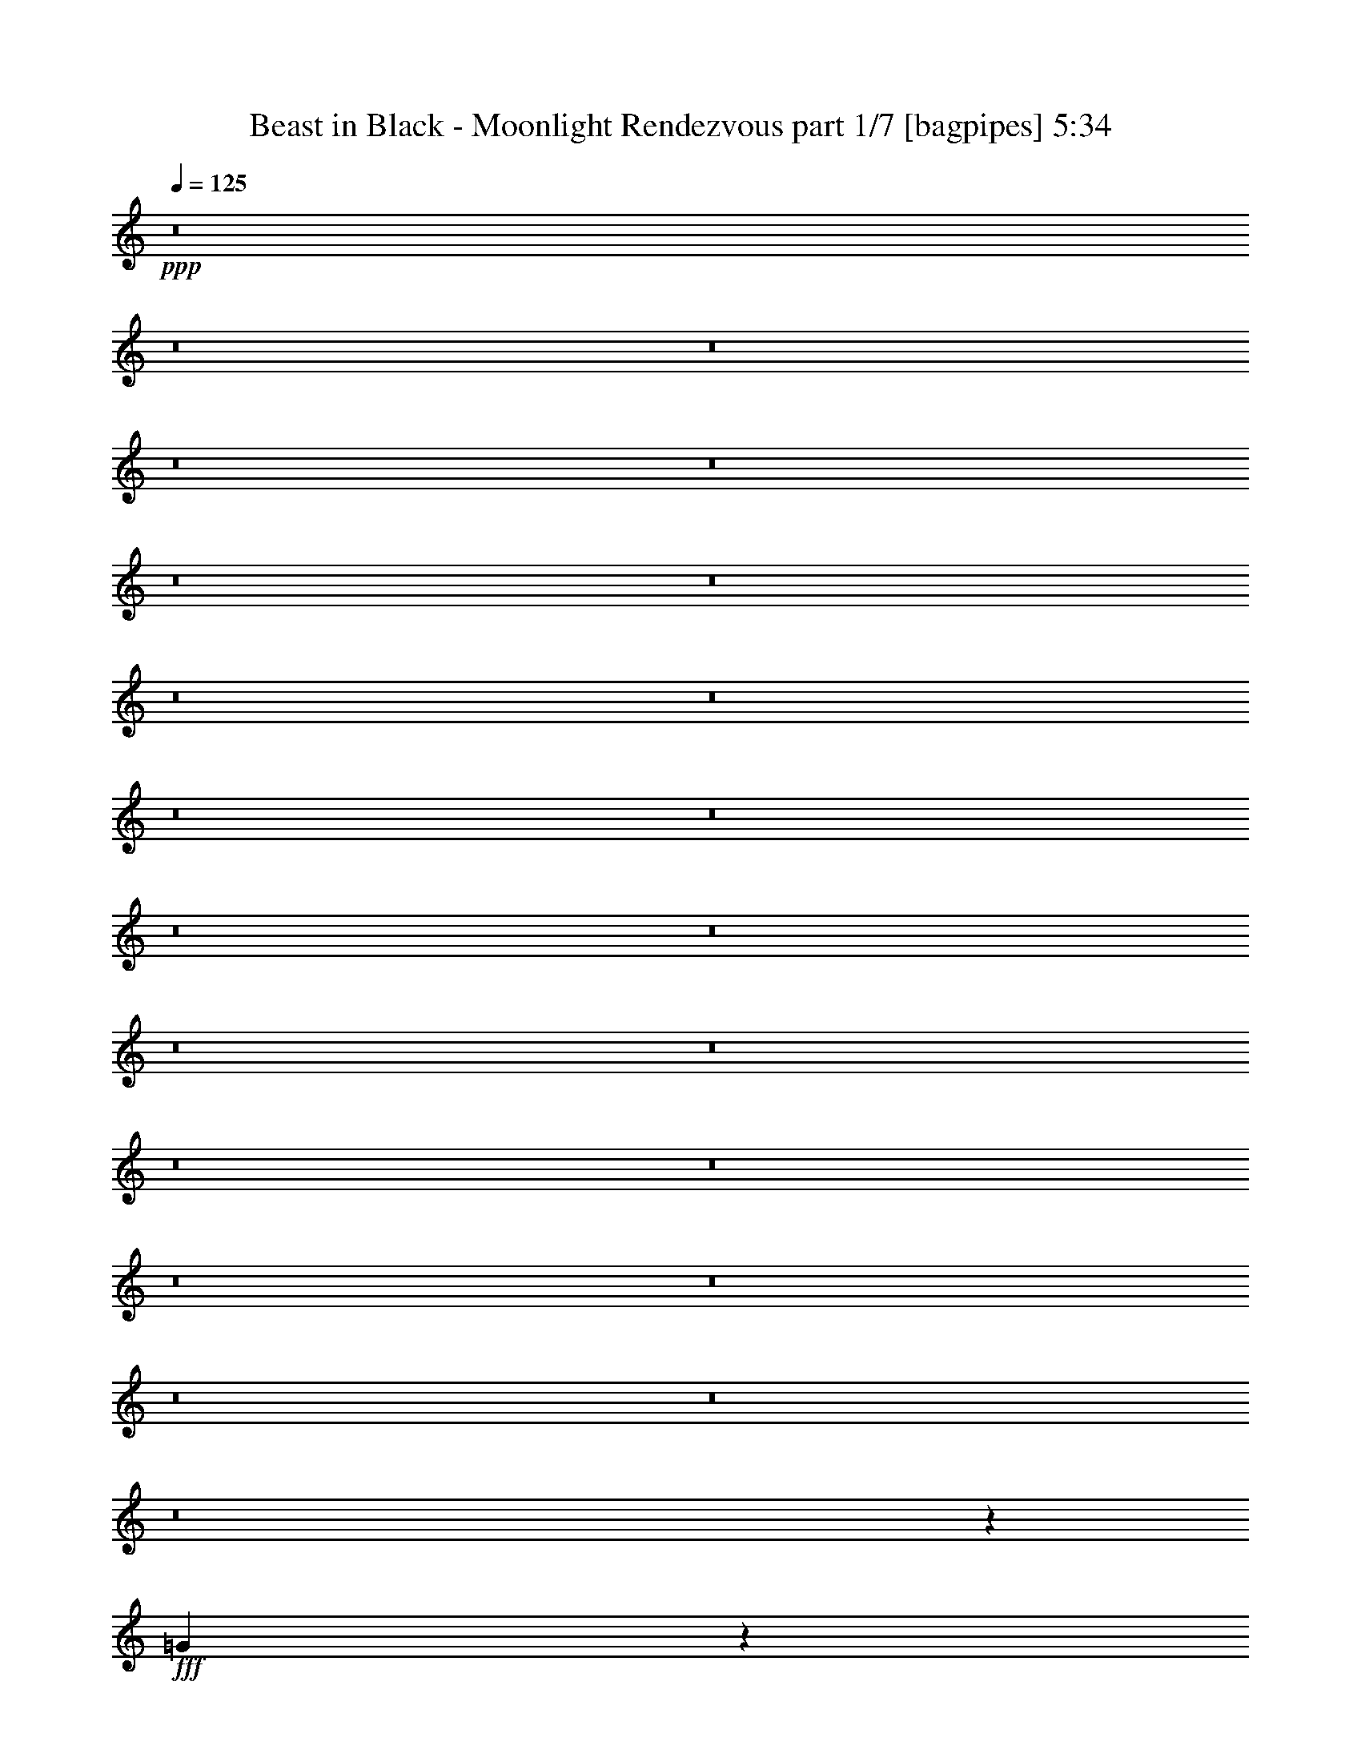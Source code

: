 % Produced with Bruzo's Transcoding Environment
% Transcribed by  Bruzo

X:1
T:  Beast in Black - Moonlight Rendezvous part 1/7 [bagpipes] 5:34
Z: Transcribed with BruTE 64
L: 1/4
Q: 125
K: C
+ppp+
z8
z8
z8
z8
z8
z8
z8
z8
z8
z8
z8
z8
z8
z8
z8
z8
z8
z8
z8
z8
z8
z8
z2357/800
+fff+
[=G743/800]
z2473/8000
[=G10027/8000]
z8
z8
z9017/8000
[=d4951/8000]
[=B4951/8000]
[=d2351/4000]
[=e63879/8000]
z8
z17009/4000
[=G2491/4000]
z4921/8000
[=G4579/8000]
z151/160
[=G49/160]
z2501/8000
[=G619/2000]
[=A2523/8000]
z607/2000
[=G643/2000]
z119/400
[=G53/200]
z2581/8000
[^F2419/8000]
z2533/8000
[^F2467/8000]
z621/2000
[=E619/2000]
[^F377/400]
z477/400
[=G619/2000]
[^F99/320]
[=E5009/8000]
z89/100
[=G61/100]
z2547/8000
[^F4953/8000]
z3713/4000
[=A2537/4000]
z2103/8000
[=G19897/8000]
z2433/1000
[=G1259/2000]
z4617/8000
[=G4883/8000]
z937/1000
[=G313/1000]
z2447/8000
[=G619/2000]
[=A2577/8000]
z17/64
[=B19/64]
z161/500
[=B303/1000]
z2527/8000
[=A2473/8000]
z2479/8000
[=A2521/8000]
z243/800
[=G619/2000]
[=A3547/4000]
z4993/4000
[=B619/2000]
[=A99/320]
[=G5063/8000]
z459/800
[=B491/800]
z4993/8000
[=A5007/8000]
z3561/4000
[=c2439/4000]
z2549/8000
[=B19451/8000]
z19911/8000
[=d4589/8000]
z5063/8000
[=d4937/8000]
z3721/4000
[=d2529/4000]
z2119/8000
[=e2381/8000]
z2571/8000
[=d2429/8000]
z1261/4000
[=d1239/4000]
z2473/8000
[^c2527/8000]
z97/320
[^c103/320]
z297/1000
[=B1113/4000]
[^c3699/4000]
z2483/2000
[=d619/2000]
[^c619/2000]
[=B577/1000]
z1259/2000
[=d1241/2000]
z4939/8000
[^c5061/8000]
z1767/2000
[=e1233/2000]
z499/1600
[=d3901/1600]
z19607/8000
[=G4893/8000]
z5009/8000
[=G4991/8000]
z1847/2000
[=G33/125]
z259/800
[=G99/320]
[=A487/1600]
z2517/8000
[=B2483/8000]
z617/2000
[=B633/2000]
z121/400
[=A129/400]
z2121/8000
[=A2379/8000]
z643/2000
[=G619/2000]
[=A1863/2000]
z4939/4000
[=B1113/4000]
[=A619/2000]
[=G31/25]
z1229/4000
[=B2521/4000]
z477/1600
[=A1923/1600]
z499/800
[=G99/320]
[=A619/2000]
[=B2559/8000]
z2393/8000
[=B2107/8000]
z1297/4000
[=B1203/4000]
z509/1600
[=A491/1600]
z2497/8000
[=A619/2000]
[=G2527/8000]
z303/1000
[=G161/500]
z4601/8000
[=B2399/8000]
z2553/8000
[=c2447/8000]
z313/1000
[=c39/125]
z307/1000
[=c159/500]
z2407/8000
[=B2593/8000]
z527/2000
[=B619/2000]
[=A151/500]
z317/1000
[=A77/250]
z4963/8000
[=G99/320]
[=A619/2000]
[=B1293/4000]
z529/2000
[=B149/500]
z2567/8000
[=B2433/8000]
z2519/8000
[=A2481/8000]
z247/800
[=A619/2000]
[=G1277/4000]
z2397/8000
[=G2103/8000]
z5013/4000
[=c1237/4000]
z2477/8000
[=c2523/8000]
z2429/8000
[=c99/320]
[=B649/2000]
z1053/4000
[=A3697/4000]
z621/500
[=G619/2000]
[=A99/320]
[=B2113/8000]
z2589/8000
[=B2411/8000]
z127/400
[=B123/400]
z623/2000
[=A627/2000]
z2443/8000
[=A619/2000]
[=G2581/8000]
z53/200
[=G119/400]
z5047/8000
[=B2453/8000]
z2499/8000
[=c2501/8000]
z49/160
[=c51/160]
z1201/4000
[=c1299/4000]
z2103/8000
[=B2397/8000]
z511/1600
[=B99/320]
[=A247/800]
z1241/4000
[=A1259/4000]
z4909/8000
[=G619/2000]
[=A89/320]
[=B239/800]
z1281/4000
[=B1219/4000]
z2513/8000
[=B2487/8000]
z493/1600
[=A507/1600]
z151/500
[=A619/2000]
[=G527/2000]
z2593/8000
[=G2407/8000]
z251/400
[=G31/100]
z309/1000
[=A9653/8000]
[=A79/64]
z4979/8000
[=G9903/8000]
[^F4701/8000]
[=G2971/1600]
[^F4951/8000]
[=E39111/8000]
z8
z34029/8000
[=G4971/8000]
z1233/2000
[=G1267/2000]
z7061/8000
[=G2439/8000]
z157/500
[=G619/2000]
[=A157/500]
z2439/8000
[=G2561/8000]
z2391/8000
[=G2109/8000]
z81/250
[^F301/1000]
z159/500
[^F307/1000]
z499/1600
[=E619/2000]
[^F7529/8000]
z9551/8000
[=G619/2000]
[^F99/320]
[=E2499/4000]
z7381/8000
[=G4619/8000]
z1279/4000
[^F2471/4000]
z7437/8000
[=A5063/8000]
z1057/4000
[=G9943/4000]
z779/320
[=G201/320]
z2439/4000
[=G2311/4000]
z7507/8000
[=G2493/8000]
z1229/4000
[=G619/2000]
[=A1283/4000]
z1193/4000
[=B1057/4000]
z2587/8000
[=B2413/8000]
z1269/4000
[=A1231/4000]
z249/800
[=A251/800]
z2441/8000
[=G619/2000]
[=A7083/8000]
z9997/8000
[=B619/2000]
[=A619/2000]
[=G5051/8000]
z4601/8000
[=B4899/8000]
z1251/2000
[=A1249/2000]
z7383/8000
[=c4617/8000]
z8/25
[=B243/100]
z9961/4000
[=d2289/4000]
z2537/4000
[=d2463/4000]
z7453/8000
[=d5047/8000]
z119/400
[=e53/200]
z1291/4000
[=d1209/4000]
z2533/8000
[=d2467/8000]
z497/1600
[^c503/1600]
z609/2000
[^c641/2000]
z2387/8000
[=B1113/4000]
[^c7387/8000]
z9943/8000
[=d619/2000]
[^c619/2000]
[=B921/1600]
z5047/8000
[=d4953/8000]
z99/160
[^c101/160]
z7079/8000
[=e4921/8000]
z1253/4000
[=d9747/4000]
z9809/4000
[=G2441/4000]
z5021/8000
[=G4979/8000]
z7399/8000
[=G2101/8000]
z2601/8000
[=G99/320]
[=A303/1000]
z79/250
[=B309/1000]
z2479/8000
[=B2521/8000]
z2431/8000
[=A2569/8000]
z1191/4000
[=A1059/4000]
z2583/8000
[=G619/2000]
[=A7441/8000]
z9889/8000
[=B1113/4000]
[=A619/2000]
[=G9909/8000]
z2469/8000
[=B5031/8000]
z599/2000
[=A2401/2000]
z5001/8000
[=G99/320]
[=A619/2000]
[=B637/2000]
z601/2000
[=B649/2000]
z421/1600
[=B479/1600]
z2557/8000
[=A2443/8000]
z627/2000
[=A619/2000]
[=G629/2000]
z487/1600
[=G513/1600]
z2391/2000
[=c609/2000]
z503/1600
[=c497/1600]
z2467/8000
[=c2533/8000]
z1209/4000
[=B1291/4000]
z2119/8000
[=B619/2000]
[=A481/1600]
z2547/8000
[=A2453/8000]
z397/320
[=B103/320]
z2377/8000
[=B2123/8000]
z1289/4000
[=B1211/4000]
z253/800
[=A247/800]
z2481/8000
[=A619/2000]
[=G2543/8000]
z301/1000
[=G81/250]
z9537/8000
[=c2463/8000]
z311/1000
[=c157/500]
z61/200
[=c99/320]
[=B517/1600]
z2117/8000
[=A7383/8000]
z9947/8000
[=G619/2000]
[=A99/320]
[=B1051/4000]
z13/40
[=B3/10]
z2551/8000
[=B2449/8000]
z2503/8000
[=A2497/8000]
z1227/4000
[=A619/2000]
[=G257/800]
z2381/8000
[=G2119/8000]
z1001/800
[=c249/800]
z2461/8000
[=c2539/8000]
z2413/8000
[=c2587/8000]
z1057/4000
[=B1193/4000]
z1283/4000
[=B99/320]
[=A2459/8000]
z2493/8000
[=A2507/8000]
z123/200
[=A129/400]
z2121/8000
[=B2379/8000]
z2573/8000
[=B2427/8000]
z631/2000
[=B619/2000]
z619/2000
[=A631/2000]
z2427/8000
[=A619/2000]
[=G2597/8000]
z263/1000
[=G599/2000]
z5031/8000
[=G2469/8000]
z2483/8000
[=A9903/8000]
[=A4807/4000]
z499/800
[=d9903/8000]
[^d4701/8000]
[=d19703/4000]
z8
z8
z8
z8
z8
z8
z8
z8
z8
z8
z8
z8
z8
z12979/4000
[=E619/2000]
[^F99/320]
[=G2591/8000]
z2111/8000
[=G2389/8000]
z1281/4000
[=G1219/4000]
z1257/4000
[^F1243/4000]
z493/1600
[^F619/2000]
[=E2559/8000]
z299/1000
[=E527/2000]
z5069/8000
[=E2431/8000]
z2521/8000
[=A2479/8000]
z309/1000
[=A79/250]
z303/1000
[=A161/500]
z19/64
[=G17/64]
z2577/8000
[=G99/320]
[^F153/500]
z313/1000
[^F39/125]
z4931/8000
[=E619/2000]
[^F99/320]
[=G1059/4000]
z323/1000
[=G151/500]
z507/1600
[=G493/1600]
z2487/8000
[^F2513/8000]
z1219/4000
[^F619/2000]
[=E1293/4000]
z423/1600
[=E477/1600]
z2521/4000
[=E1229/4000]
z1247/4000
[=c1253/4000]
z489/1600
[=c511/1600]
z2397/8000
[=c2103/8000]
z1299/4000
[=B619/2000]
[=A4963/4000]
z1851/2000
[=G619/2000]
[=A89/320]
[=B479/1600]
z2557/8000
[=B2443/8000]
z627/2000
[=B623/2000]
z123/400
[=A127/400]
z2411/8000
[=A619/2000]
[=G2113/8000]
z647/2000
[=G603/2000]
z1003/1600
[=B497/1600]
z2467/8000
[=c2533/8000]
z1209/4000
[=c1291/4000]
z53/200
[=c119/400]
z2571/8000
[=B2429/8000]
z2523/8000
[=B99/320]
[=A1251/4000]
z49/160
[=A51/160]
z4877/8000
[=G1113/4000]
[=A99/320]
[=B1211/4000]
z253/800
[=B247/800]
z2481/8000
[=B2519/8000]
z2433/8000
[=A2567/8000]
z149/500
[=A1113/4000]
[=G239/800]
z2561/8000
[=G2439/8000]
z4989/8000
[=G2511/8000]
z61/200
[=A9653/8000]
[=A9907/8000]
z73/40
[=A3/10]
z2551/8000
[=B2449/8000]
z2503/8000
[=B2497/8000]
z1227/4000
[=B1273/4000]
z1203/4000
[=A1297/4000]
z2107/8000
[=A619/2000]
[=G2417/8000]
z1267/4000
[=G1233/4000]
z9913/8000
[=c2587/8000]
z1057/4000
[=c1193/4000]
z1283/4000
[=c1217/4000]
z2517/8000
[=B2483/8000]
z2469/8000
[=B99/320]
[=A639/2000]
z599/2000
[=A263/1000]
z401/320
[=B99/320]
z619/2000
[=B631/2000]
z2427/8000
[=B2573/8000]
z2379/8000
[=A2121/8000]
z129/400
[=A619/2000]
[=G611/2000]
z2507/8000
[=G2493/8000]
z4943/4000
[=c1057/4000]
z2587/8000
[=c2413/8000]
z2539/8000
[=c619/2000]
[=B497/1600]
z1233/4000
[=A3767/4000]
z4773/4000
[=G619/2000]
[=A619/2000]
[=B1251/4000]
z2449/8000
[=B2551/8000]
z3/10
[=B13/40]
z1051/4000
[=A1199/4000]
z2553/8000
[=A619/2000]
[=G2471/8000]
z31/100
[=G63/200]
z1227/2000
[=B81/250]
z2109/8000
[=c2391/8000]
z2561/8000
[=c2439/8000]
z157/500
[=c311/1000]
z2463/8000
[=B2537/8000]
z483/1600
[=B619/2000]
[=A2109/8000]
z81/250
[=A301/1000]
z5019/8000
[=G619/2000]
[=A619/2000]
[=B2529/8000]
z1211/4000
[=B1289/4000]
z2123/8000
[=B2377/8000]
z103/320
[=A97/320]
z1263/4000
[=A619/2000]
[=G1249/4000]
z1227/4000
[=G1273/4000]
z4881/8000
[=G2119/8000]
z1291/4000
[=A9903/8000]
[=A2003/1600]
z4589/8000
[=G9903/8000]
[^F313/500]
z8
z8
z38543/8000
[=B,9957/8000=E9957/8000]
z4799/4000
[=B,4951/4000=E4951/4000]
z619/500
[=B,2399/2000=E2399/2000]
z249/200
[=B,477/400=E477/400]
z313/250
[=B,156/125=E156/125]
z9571/8000
[=B,9929/8000=E9929/8000]
z9877/8000
[=B,9623/8000=E9623/8000]
z8
z31/16

X:2
T:  Beast in Black - Moonlight Rendezvous part 2/7 [flute] 5:34
Z: Transcribed with BruTE 64
L: 1/4
Q: 125
K: C
+ppp+
z8
z10717/1600
+fff+
[=E58917/8000]
[=d3651/2000]
[=E63869/8000]
[=c3651/2000]
[=d63869/8000]
[=c3651/2000]
[=e44063/8000]
[=A9903/4000]
[=B9653/8000]
[=d9903/8000]
[=E58917/8000]
[=d3651/2000]
[=E63619/8000]
[=c7427/4000]
[=d63619/8000]
[=c7427/4000]
[=e44063/8000]
[=A4889/2000]
[=B9903/8000]
[=d9653/8000]
[=E58917/8000]
[=d7427/4000]
[=E63619/8000]
[=c2921/1600]
[=d15967/2000]
[=c2921/1600]
[=e44313/8000]
[=A3911/1600]
[=B9653/8000]
[=d9903/8000]
[=E58917/8000]
[=d2921/1600]
[=E15967/2000]
[=c2921/1600]
[=d31809/4000]
[=c2971/1600]
[=e44063/8000]
[=A3911/1600]
[=B9903/8000]
[=d5/4]
z8
z8
z8
z8
z8
z15529/2000
[=g2471/2000]
z8
z8
z8
z8
z8
z8
z8
z8
z8
z8
z8
z8
z8
z8
z8
z8
z25377/8000
[=g9623/8000]
z8
z8
z8
z8
z8
z8
z8
z8
z8
z8
z8
z8
z8
z8
z8
z8
z8
z8
z8
z8
z8
z8
z8
z8
z8
z8
z8
z8
z12409/8000
[=E4889/2000]
[=c4889/2000]
[=A4889/2000]
[=d3961/1600]
[=E4889/2000]
[=c4889/2000]
[=A4889/2000]
[=d389/160]
z8
z8
z8
z8
z8
z8
z8
z8
z8
z8
z8
z8
z8
z25/16

X:3
T:  Beast in Black - Moonlight Rendezvous part 3/7 [horn] 5:34
Z: Transcribed with BruTE 64
L: 1/4
Q: 125
K: C
+ppp+
z8
z7317/1000
+fff+
[=B,619/2000]
+mp+
[=B,99/320]
+fff+
[=E619/2000]
+mp+
[=E619/2000]
+fff+
[^F619/2000]
+mp+
[^F99/320]
+fff+
[=G1113/4000]
+mp+
[=G619/2000]
+fff+
[=E99/320]
+mp+
[=E619/2000]
+fff+
[^F619/2000]
+mp+
[^F619/2000]
+fff+
[=D99/320]
[=E619/2000]
+mp+
[=E619/2000]
[=E619/2000]
+fff+
[=B,89/320]
+mp+
[=B,619/2000]
+fff+
[=E619/2000]
+mp+
[=E99/320]
+fff+
[^F619/2000]
+mp+
[^F619/2000]
+fff+
[=G619/2000]
+mp+
[=G99/320]
+fff+
[=A619/2000]
+mp+
[=A619/2000]
+fff+
[=G99/320]
+mp+
[=G1113/4000]
+fff+
[^F619/2000]
[=E619/2000]
+mp+
[=E99/320]
[=E619/2000]
+fff+
[=B,619/2000]
+mp+
[=B,99/320]
+fff+
[=E619/2000]
+mp+
[=E619/2000]
+fff+
[^F619/2000]
+mp+
[^F89/320]
+fff+
[=G619/2000]
+mp+
[=G619/2000]
+fff+
[=E619/2000]
+mp+
[=E99/320]
+fff+
[^F619/2000]
+mp+
[^F619/2000]
+fff+
[=D99/320]
[=E619/2000]
+mp+
[=E619/2000]
[=E1113/4000]
+fff+
[=B99/320]
+mp+
[=B619/2000]
+fff+
[=A619/2000]
+mp+
[=A99/320]
+fff+
[=G619/2000]
+mp+
[=G619/2000]
+fff+
[^F619/2000]
+mp+
[^F99/320]
+fff+
[=E619/2000]
+mp+
[=E619/2000]
+fff+
[^F89/320]
+mp+
[^F619/2000]
+fff+
[=G619/2000]
[^F619/2000]
+mp+
[^F99/320]
[^F619/2000]
+fff+
[=A,619/2000]
+mp+
[=A,619/2000]
+fff+
[=D99/320]
+mp+
[=D619/2000]
+fff+
[=E1113/4000]
+mp+
[=E99/320]
+fff+
[^F619/2000]
+mp+
[^F619/2000]
+fff+
[=G619/2000]
+mp+
[=G99/320]
+fff+
[^F619/2000]
+mp+
[^F619/2000]
+fff+
[=E99/320]
[^F619/2000]
+mp+
[^F1113/4000]
[^F619/2000]
+fff+
[=A,99/320]
+mp+
[=A,619/2000]
+fff+
[=D619/2000]
+mp+
[=D99/320]
+fff+
[=E619/2000]
+mp+
[=E619/2000]
+fff+
[^F619/2000]
+mp+
[^F99/320]
+fff+
[=G619/2000]
+mp+
[=G1113/4000]
+fff+
[^F619/2000]
+mp+
[^F99/320]
+fff+
[=D619/2000]
[=E619/2000]
+mp+
[=E99/320]
[=E619/2000]
+fff+
[=B,619/2000]
+mp+
[=B,619/2000]
+fff+
[=E99/320]
+mp+
[=E1113/4000]
+fff+
[^F619/2000]
+mp+
[^F99/320]
+fff+
[=G619/2000]
+mp+
[=G619/2000]
+fff+
[=E619/2000]
+mp+
[=E99/320]
+fff+
[^F619/2000]
+mp+
[^F619/2000]
+fff+
[=D99/320]
[=E1113/4000]
+mp+
[=E619/2000]
[=E619/2000]
+fff+
[=B99/320]
+mp+
[=B619/2000]
+fff+
[=A619/2000]
+mp+
[=A619/2000]
+fff+
[=G99/320]
+mp+
[=G619/2000]
+fff+
[^F619/2000]
+mp+
[^F89/320]
+fff+
[=D619/2000]
+mp+
[=D619/2000]
+fff+
[=E619/2000]
+mp+
[=E99/320]
+fff+
[^F619/2000]
[=E619/2000]
+mp+
[=E99/320]
[=E619/2000]
+fff+
[=B,619/1000]
[=E4701/8000]
[^F4951/8000]
[=G619/1000]
[=E4951/8000]
[^F619/1000]
[=D1113/4000]
[=E7427/8000]
[=B,4951/8000]
[=E619/1000]
[^F4951/8000]
[=G4701/8000]
[=A619/1000]
[=G4951/8000]
[^F619/2000]
[=E7427/8000]
[=B,2351/4000]
[=E4951/8000]
[^F619/1000]
[=G4951/8000]
[=E4951/8000]
[^F2351/4000]
[=D619/2000]
[=E7427/8000]
[=B4951/8000]
[=A619/1000]
[=G4701/8000]
[^F4951/8000]
[=E619/1000]
[^F4951/8000]
[=G619/2000]
[^F7177/8000]
[=A,619/1000]
[=D4951/8000]
[=E619/1000]
[^F4951/8000]
[=G4951/8000]
[^F2351/4000]
[=E619/2000]
[^F7427/8000]
[=A,4951/8000]
[=D619/1000]
[=E4701/8000]
[^F619/1000]
[=G4951/8000]
[^F4951/8000]
[=D619/2000]
[=E7177/8000]
[=B,619/1000]
[=E4951/8000]
[^F619/1000]
[=G4951/8000]
[=E4701/8000]
[^F619/1000]
[=D619/2000]
[=E7427/8000]
[=B4951/8000]
[=A2351/4000]
[=G4951/8000]
[^F619/1000]
[=D4951/8000]
[=E4951/8000]
[^F619/2000]
[=E7177/8000]
[=B,619/1000]
[=E4951/8000]
[^F619/1000]
[=G4951/8000]
[=E2351/4000]
[^F4951/8000]
[=D619/2000]
[=E7427/8000]
[=B,4951/8000]
[=E2351/4000]
[^F4951/8000]
[=G619/1000]
[=A4951/8000]
[=G4951/8000]
[^F1113/4000]
[=E7427/8000]
[=B,619/1000]
[=E4951/8000]
[^F619/1000]
[=G4701/8000]
[=E619/1000]
[^F4951/8000]
[=D619/2000]
[=E7427/8000]
[=B4701/8000]
[=A619/1000]
[=G4951/8000]
[^F619/1000]
[=E4951/8000]
[^F2351/4000]
[=G99/320]
[^F7427/8000]
[=A,619/1000]
[=D4951/8000]
[=E2351/4000]
[^F4951/8000]
[=G619/1000]
[^F4951/8000]
[=E619/2000]
[^F7427/8000]
[=A,4701/8000]
[=D619/1000]
[=E4951/8000]
[^F619/1000]
[=G4951/8000]
[^F2351/4000]
[=D99/320]
[=E7427/8000]
[=B,619/1000]
[=E4951/8000]
[^F2351/4000]
[=G4951/8000]
[=E619/1000]
[^F4951/8000]
[=D619/2000]
[=E7177/8000]
[=B4951/8000]
[=A619/1000]
[=G4951/8000]
[^F619/1000]
[=D4701/8000]
[=E619/1000]
[^F99/320]
[=E7427/8000]
[=B,619/1000]
[=E4701/8000]
[^F619/1000]
[=G4951/8000]
[=E619/1000]
[^F4951/8000]
[=D619/2000]
[=E7177/8000]
[=B,4951/8000]
[=E619/1000]
[^F4951/8000]
[=G619/1000]
[=A4701/8000]
[=G619/1000]
[^F99/320]
[=E1857/2000]
[=B,4951/8000]
[=E4701/8000]
[^F619/1000]
[=G4951/8000]
[=E619/1000]
[^F4951/8000]
[=D1113/4000]
[=E7427/8000]
[=B4951/8000]
[=A619/1000]
[=G4951/8000]
[^F2351/4000]
[=E4951/8000]
[^F619/1000]
[=G99/320]
[^F1857/2000]
[=A,4701/8000]
[=D4951/8000]
[=E619/1000]
[^F4951/8000]
[=G619/1000]
[^F4701/8000]
[=E619/2000]
[^F7427/8000]
[=A,619/1000]
[=D4951/8000]
[=E4701/8000]
[^F619/1000]
[=G4951/8000]
[^F619/1000]
[=D99/320]
[=E1857/2000]
[=B,4701/8000]
[=E4951/8000]
[^F619/1000]
[=G4951/8000]
[=E619/1000]
[^F4701/8000]
[=D619/2000]
[=E7427/8000]
[=B619/1000]
[=A4951/8000]
[=G4701/8000]
[^F619/1000]
[=D4951/8000]
[=E619/1000]
[^F99/320]
[=E10397/2000]
[=B,99/320]
[=E,619/2000]
[^F,619/2000]
[=G,619/2000]
[=B,99/320]
[=E1113/4000]
[^F619/2000]
[=G481/1600]
z29529/8000
[=A,619/2000=D619/2000]
[=B,499/1600=E499/1600]
z307/1000
[=B,159/500=E159/500]
z1917/1600
[=A,619/2000=D619/2000]
[=B,2439/8000=E2439/8000]
z157/500
[=B,311/1000=E311/1000]
z9891/8000
[=A,89/320=D89/320]
[=B,149/500=E149/500]
z321/1000
[=E7427/8000=G7427/8000]
[=D4951/8000^F4951/8000]
[=E619/1000=G619/1000]
[=D2301/4000^F2301/4000]
z5001/4000
[=A,619/2000=D619/2000]
[=B,1261/4000=E1261/4000]
z2429/8000
[=B,2571/8000=E2571/8000]
z4779/4000
[=B,619/2000=E619/2000]
[=A,1233/4000=D1233/4000]
z497/1600
[=G,503/1600=C503/1600]
z4807/4000
[=A,99/320=D99/320]
[=B,2411/8000=E2411/8000]
z2541/8000
[=A,9959/8000=D9959/8000]
z2419/8000
[=A619/2000]
[=G1113/4000]
[^F619/2000]
[=D2403/8000]
z399/320
[=A,619/2000=D619/2000]
[=B,2549/8000=E2549/8000]
z1201/4000
[=B,1299/4000=E1299/4000]
z9531/8000
[=A,619/2000=D619/2000]
[=B,2493/8000=E2493/8000]
z1229/4000
[=B,1271/4000=E1271/4000]
z9587/8000
[=A,99/320=D99/320]
[=B,1219/4000=E1219/4000]
z1257/4000
[=E7427/8000=G7427/8000]
[=D4951/8000^F4951/8000]
[=E2351/4000=G2351/4000]
[=D2453/4000^F2453/4000]
z2487/2000
[=A,619/2000=D619/2000]
[=B,161/500=E161/500]
z19/64
[=B,17/64=E17/64]
z2501/2000
[=B,619/2000=E619/2000]
[=A,63/200=D63/200]
z2431/8000
[=G,2569/8000=C2569/8000]
z239/200
[=A,99/320=D99/320]
[=B,493/1600=E493/1600]
z2487/8000
[=A,10013/8000=D10013/8000]
z8
z8
z8
z8
z8
z8
z8
z8
z8
z8
z8
z8
z8
z8
z13993/4000
[=A,619/2000=D619/2000]
[=B,1269/4000=E1269/4000]
z2413/8000
[=B,2587/8000=E2587/8000]
z4771/4000
[=A,619/2000=D619/2000]
[=B,1241/4000=E1241/4000]
z2469/8000
[=B,2531/8000=E2531/8000]
z4799/4000
[=A,99/320=D99/320]
[=B,2427/8000=E2427/8000]
z101/320
[=E7427/8000=G7427/8000]
[=D4951/8000^F4951/8000]
[=E2351/4000=G2351/4000]
[=D979/1600^F979/1600]
z9959/8000
[=A,619/2000=D619/2000]
[=B,513/1600=E513/1600]
z1193/4000
[=B,1057/4000=E1057/4000]
z2003/1600
[=B,619/2000=E619/2000]
[=A,2509/8000=D2509/8000]
z1221/4000
[=G,1279/4000=C1279/4000]
z9571/8000
[=A,99/320=D99/320]
[=B,1227/4000=E1227/4000]
z1249/4000
[=A,5001/4000=D5001/4000]
z8
z8
z8
z8
z8
z8
z8
z8
z8
z8
z8
z8
z8
z8
z27997/8000
[=C619/2000=F619/2000]
[=D2527/8000=G2527/8000]
z303/1000
[=D161/500=G161/500]
z9553/8000
[=C619/2000=F619/2000]
[=D2471/8000=G2471/8000]
z31/100
[=D63/200=G63/200]
z9609/8000
[=C99/320=F99/320]
[=D151/500=G151/500]
z317/1000
[=G7427/8000^A7427/8000]
[=F619/1000=A619/1000]
[=G4701/8000^A4701/8000]
[=F1221/2000=A1221/2000]
z997/800
[=C619/2000=F619/2000]
[=D1277/4000=G1277/4000]
z2397/8000
[=D2103/8000=G2103/8000]
z5013/4000
[=D619/2000=G619/2000]
[=C1249/4000=F1249/4000]
z2453/8000
[^A,2547/8000^D2547/8000]
z4791/4000
[=C619/2000=F619/2000]
[=D1221/4000=G1221/4000]
z2509/8000
[=C9991/8000=F9991/8000]
z597/2000
[=c89/320]
[^A619/2000]
[=A619/2000]
[=F487/1600]
z9943/8000
[=C619/2000=F619/2000]
[=D2581/8000=G2581/8000]
z53/200
[=D119/400=G119/400]
z9999/8000
[=C619/2000=F619/2000]
[=D101/320=G101/320]
z1213/4000
[=D1287/4000=G1287/4000]
z1911/1600
[=C619/2000=F619/2000]
[=D2469/8000=G2469/8000]
z1241/4000
[=G7427/8000^A7427/8000]
[=F2351/4000=A2351/4000]
[=G4951/8000^A4951/8000]
[=F2469/4000=A2469/4000]
z2479/2000
[=C619/2000=F619/2000]
[=D527/2000=G527/2000]
z1297/4000
[=D1203/4000=G1203/4000]
z2493/2000
[=D619/2000=G619/2000]
[=C319/1000=F319/1000]
z2399/8000
[^A,2101/8000^D2101/8000]
z2507/2000
[=C619/2000=F619/2000]
[=D39/125=G39/125]
z491/1600
[=C1909/1600=F1909/1600]
z8
z8
z8
z8
z8
z8
z8
z8
z8
z8
z8
z8
z8
z8
z8
z8
z8
z8
z8
z22097/8000
[=A,99/320=D99/320]
[=B,607/2000=E607/2000]
z631/2000
[=B,619/2000=E619/2000]
z4951/4000
[=A,619/2000=D619/2000]
[=B,1061/4000=E1061/4000]
z2579/8000
[=B,2421/8000=E2421/8000]
z4979/4000
[=A,619/2000=D619/2000]
[=B,1283/4000=E1283/4000]
z477/1600
[=E7177/8000=G7177/8000]
[=D619/1000^F619/1000]
[=E4951/8000=G4951/8000]
[=D1007/1600^F1007/1600]
z957/800
[=A,99/320=D99/320]
[=B,491/1600=E491/1600]
z2497/8000
[=B,2503/8000=E2503/8000]
z79/64
[=B,1113/4000=E1113/4000]
[=A,2399/8000=D2399/8000]
z319/1000
[=G,153/500=C153/500]
z9931/8000
[=A,619/2000=D619/2000]
[=B,2593/8000=E2593/8000]
z527/2000
[=A,2473/2000=D2473/2000]
z2487/8000
[=A619/2000]
[=G99/320]
[^F619/2000]
[=D1293/4000]
z9543/8000
[=A,99/320=D99/320]
[=B,1241/4000=E1241/4000]
z247/800
[=B,253/800=E253/800]
z4799/4000
[=A,619/2000=D619/2000]
[=B,1213/4000=E1213/4000]
z1263/4000
[=B,1237/4000=E1237/4000]
z619/500
[=A,619/2000=D619/2000]
[=B,53/200=E53/200]
z2581/8000
[=E7427/8000=G7427/8000]
[=D619/1000^F619/1000]
[=E4951/8000=G4951/8000]
[=D4589/8000^F4589/8000]
z313/250
[=A,99/320=D99/320]
[=B,2509/8000=E2509/8000]
z2443/8000
[=B,2557/8000=E2557/8000]
z9571/8000
[=B,619/2000=E619/2000]
[=A,2453/8000=D2453/8000]
z2499/8000
[=G,2501/8000=C2501/8000]
z9877/8000
[=A,1113/4000=D1113/4000]
[=B,2397/8000=E2397/8000]
z1277/4000
[=A,4973/4000=D4973/4000]
z8
z1

X:4
T:  Beast in Black - Moonlight Rendezvous part 4/7 [clarinet] 5:34
Z: Transcribed with BruTE 64
L: 1/4
Q: 125
K: C
+ppp+
z8
z8
z8
z8
z8
z8
z8
z8
z8
z8
z8
z8
z8
z8
z8
z8
z8
z8
z8
z8
z8
z8
z8
z8
z8
z8
z8
z8
z8
z8
z8
z8
z8
z8
z8
z8
z8
z8
z8
z8
z8
z8
z8
z8
z8
z8
z8
z8
z8
z8
z8
z8
z8
z8
z8
z8
z8
z8
z8
z8
z8
z8
z63559/8000
z/8
+fff+
[=A,619/2000]
[=G,619/2000]
[=A,619/2000]
[=A,4951/8000]
[=A,9653/8000]
[=A,619/2000]
[=G,99/320]
[=A,619/1000]
[=G,99/320]
[=A,619/1000]
[=D619/2000]
[=A,3911/1600]
[=G,619/2000]
+f+
[=A,619/2000]
[=G,619/2000]
+fff+
[^F,89/320]
[=G,619/2000]
[=D,4951/8000]
[=A,619/2000=A619/2000]
[=D619/2000=d619/2000]
[=A,619/2000=A619/2000]
[^F,139/1000]
+f+
[=G,1363/8000]
[^F,619/2000]
+fff+
[=E,619/2000]
[^F,89/320]
[=G,619/2000]
[=C619/2000]
[=E619/2000]
[=G99/320]
[^F619/1000]
[^F1567/8000]
[^F4043/4000]
[=E99/320]
[=D619/2000]
[=E619/2000]
[=E4951/8000]
[=B,619/2000]
[=B,4951/8000]
[=G,619/2000]
[=G,7177/8000]
[^A,619/1000]
[=B99/320=d99/320]
[=A619/2000=c619/2000]
[=B619/2000=d619/2000]
[=B619/2000=d619/2000]
[=A2413/2000=d2413/2000]
[=A619/2000]
[=A1363/8000]
+f+
[=G1113/8000]
+fff+
[=E619/2000]
[=A99/320]
[=E619/2000]
[=G619/2000]
[=E619/2000]
[=E99/320]
[^F1113/4000]
[=D619/2000]
[=E4951/8000]
[=G619/1000]
[^F99/320]
[=d619/1000]
[=g4701/8000]
[^f619/2000]
[=d619/2000]
+f+
[=a99/320]
+fff+
[=a619/1000]
[=b9903/8000]
[=a139/1000]
[=a1363/8000]
+f+
[=g1113/8000]
+fff+
[=e1113/8000]
+f+
[=d1363/8000]
+fff+
[=a3589/8000]
[=g681/4000]
+f+
[=e1113/8000]
+fff+
[=d1363/8000]
+f+
[=c1113/8000]
+fff+
[=d619/2000]
[=e99/320]
[^F1113/8000]
+f+
[=G1363/8000]
[^F619/2000]
+fff+
[^F1113/8000]
+f+
[=G1363/8000]
+fff+
[=A139/1000]
+f+
[=B1113/8000]
+fff+
[=e1363/8000]
+f+
[=d1113/8000]
+fff+
[=B619/2000]
[=A1363/8000]
+f+
[=B139/1000]
+fff+
[=d619/2000]
[=B,1363/8000=b1363/8000]
+f+
[=a1113/8000]
[=b1113/8000]
[=g1363/8000]
[=a139/1000]
[^f1363/8000]
[=g1113/8000]
[^f619/2000]
+fff+
[=e1363/8000]
+f+
[=g1113/8000]
[^f139/1000]
[=a1363/8000]
[=g1113/8000]
[=a619/2000]
+fff+
[=g1363/8000]
+f+
[^f1113/8000]
[=g99/320]
+fff+
[^f619/2000]
[^f149/500]
[=G1159/8000^A1159/8000-]
[^A1409/8000=B1409/8000]
+f+
[=d99/320]
+fff+
[=B1113/8000]
+f+
[=G1363/8000]
+fff+
[^F1113/8000]
+f+
[=E1363/8000]
+fff+
[=D9653/8000]
[^F681/4000]
[=B1113/8000]
[=d1113/8000]
[^f1363/8000]
+f+
[=b1113/8000]
[^f1363/8000]
+fff+
[=d1113/8000]
[=B99/320]
[^F1363/8000]
[=D1113/8000]
+f+
[^F1363/8000]
+fff+
[=B1113/8000]
+f+
[=A1113/8000]
+fff+
[=G681/4000]
+f+
[^F1113/8000]
+fff+
[=A1363/8000]
+f+
[=B1113/8000]
+fff+
[^c1363/8000]
+f+
[=e1113/8000]
[^f1363/8000]
+fff+
[=a139/1000]
+f+
[=b1363/8000]
+fff+
[=b1113/8000]
[^c619/1000]
[^c99/320]
[=E1083/8000]
z1393/8000
[^c2351/4000]
[=b99/320]
[^c7427/8000]
[^c619/2000]
[=d619/2000]
[^c619/2000]
[=A7177/8000]
[=d1363/8000]
+f+
[=b139/1000]
+fff+
[^f1363/8000]
[=e1113/8000]
[=B1363/8000]
+f+
[=A1113/8000]
+fff+
[=B,1363/8000]
[=D1113/8000]
+f+
[=E139/1000]
+fff+
[=A1363/8000]
[=B1113/8000]
[=e1363/8000]
[^f1113/8000]
[=e1363/8000]
[^f1113/8000]
[=b681/4000]
+f+
[^c1113/8000]
[=a1363/8000]
+fff+
[=e1113/8000]
[^c1113/8000]
[=A1363/8000]
[=E1113/8000]
[=A,681/4000]
[^C1113/8000]
+f+
[=D1363/8000]
+fff+
[=G1113/8000]
+f+
[=A1363/8000]
+fff+
[^c1113/8000]
[=e1113/8000]
[^c1363/8000]
[=e139/1000]
[=a1363/8000]
+f+
[^f1113/8000]
+fff+
[^c1363/8000]
[=B1113/8000]
[^F1363/8000]
[=D1113/8000]
+f+
[=B,681/4000]
[=D1113/8000]
+fff+
[^F1113/8000]
[=B1363/8000]
[^c1113/8000]
[^f1363/8000]
[^c1113/8000]
[=B681/4000]
[^F1113/8000]
[=B1363/8000]
[^c1113/8000]
[^f1363/8000]
[=d1113/8000]
[=B1113/8000]
[^F681/4000]
[=B,1113/8000]
[^F1363/8000]
[=B1113/8000]
[=d1363/8000]
[^f1113/8000]
[=d1363/8000]
[=B139/1000]
[=d1113/8000]
[^f1363/8000]
[=d1113/8000]
[^f619/2000]
[^f7427/8000]
[^f12379/8000]
[^f4701/8000]
[=g619/2000]
[=g4951/8000]
[=b619/1000]
[=a4951/8000]
[=a619/2000]
[=g89/320]
[=a619/2000]
[=d619/2000]
[=a619/2000]
[=a7427/4000]
[^f1113/4000]
[=g681/4000]
+f+
[=a1113/8000]
[=b1363/8000]
[=a1113/8000]
[=g1363/8000]
+fff+
[^f1113/8000]
[=e1363/8000]
+f+
[=d1113/8000]
+fff+
[=c681/4000]
+f+
[=B1113/8000]
[=A1113/8000]
+fff+
[=G1363/8000]
+f+
[=E619/2000]
+fff+
[^F1113/8000]
+f+
[=G681/4000]
+fff+
[=A1113/8000]
+f+
[=B1363/8000]
+fff+
[=d1113/8000]
+f+
[=e1363/8000]
+fff+
[=f1113/8000]
+f+
[=g1113/8000]
+fff+
[=d1237/1000]
z8
z8
z8
z8
z8
z8
z8
z17893/8000
[=D2107/8000]
z519/1600
[=D481/1600]
z1273/4000
[=D1227/4000]
z1249/4000
[=A19501/4000]
z8
z8
z8
z8
z8
z8
z8
z87/16

X:5
T:  Beast in Black - Moonlight Rendezvous part 5/7 [lute] 5:34
Z: Transcribed with BruTE 64
L: 1/4
Q: 125
K: C
+ppp+
+mf+
[=G8-=B8-=e8-]
[=G107/16=B107/16=e107/16]
z29501/4000
[=D,3651/2000=D3651/2000]
[=E,7447/4000=E7447/4000]
z1959/320
[=E,3651/2000=D3651/2000]
[^F,14921/8000=E14921/8000]
z12237/2000
[^F,3651/2000=D3651/2000]
[=E,3737/2000=E3737/2000]
z8
z31697/4000
[=D,3651/2000=D3651/2000]
[=E,7251/4000=E7251/4000]
z49117/8000
[=E,7427/4000=D7427/4000]
[^F,14529/8000=E14529/8000]
z4909/800
[^F,7427/4000=D7427/4000]
[=E,3639/2000=E3639/2000]
z49063/8000
+f+
[=B,9903/8000^F9903/8000=B9903/8000]
[=D9653/8000=A9653/8000=d9653/8000]
[=E58917/8000=B58917/8000=e58917/8000]
[=D,7427/4000=D7427/4000=A7427/4000=d7427/4000]
[=E,29/16=E29/16-=B29/16-=e29/16-]
[=E49119/8000=B49119/8000=e49119/8000]
[=E,2921/1600=C2921/1600=D2921/1600=G2921/1600=c2921/1600]
[^F,15/8=D15/8-=E15/8=A15/8-=d15/8-]
[=D12217/2000=A12217/2000=d12217/2000]
[^F,2921/1600=C2921/1600=D2921/1600=G2921/1600=c2921/1600]
[=E,15/8=E15/8-=B15/8-=e15/8-]
[=E29313/8000=B29313/8000=e29313/8000]
[=A,3911/1600=E3911/1600=A3911/1600]
[=B,9653/8000^F9653/8000=B9653/8000]
[=D9903/8000=A9903/8000=d9903/8000]
[=E58917/8000=B58917/8000=e58917/8000]
[=D,2921/1600=D2921/1600=A2921/1600=d2921/1600]
[=E,15/8=E15/8-=B15/8-=e15/8-]
[=E12217/2000=B12217/2000=e12217/2000]
[=E,2921/1600=C2921/1600=D2921/1600=G2921/1600=c2921/1600]
[^F,29/16=D29/16-=E29/16=A29/16-=d29/16-]
[=D24559/4000=A24559/4000=d24559/4000]
[^F,2971/1600=C2971/1600=D2971/1600=G2971/1600=c2971/1600]
[=E,29/16=E29/16-=B29/16-=e29/16-]
[=E29563/8000=B29563/8000=e29563/8000]
[=A,3911/1600=E3911/1600=A3911/1600]
[=B,9903/8000^F9903/8000=B9903/8000]
[=D9903/8000=A9903/8000=d9903/8000]
[=E,39097/8000=B,39097/8000=E39097/8000]
z2461/500
[=E,2351/4000=B,2351/4000=E2351/4000]
[=E,99/320]
[=E,619/2000]
[=A,619/2000=D619/2000]
+mp+
[=B,619/2000=E619/2000]
+f+
[=E,99/320]
[=E,7427/8000=B,7427/8000=E7427/8000]
[=E,1113/4000]
[=E,619/2000]
[=A,619/2000=D619/2000]
+mp+
[=B,99/320=E99/320]
+f+
[=E,619/2000]
[=E,7427/8000=B,7427/8000=E7427/8000]
[=E,619/2000]
[=E,619/2000]
[=A,89/320=D89/320]
+mp+
[=B,619/2000=E619/2000]
+f+
[=E,619/2000]
[=D7427/8000=G7427/8000]
[=D4951/8000^F4951/8000]
[=D619/1000=G619/1000]
[=D4701/8000^F4701/8000]
[=E,619/1000=B,619/1000=E619/1000]
[=E,99/320]
[=E,619/2000]
[=A,619/2000=D619/2000]
+mp+
[=B,619/2000=E619/2000]
+f+
[=E,99/320]
[=E,7177/8000=B,7177/8000=E7177/8000]
[=E,619/2000]
[=E,619/2000]
[=B,619/2000=E619/2000]
+mp+
[=A,99/320=D99/320]
+f+
[=E,619/2000]
[=G,7427/8000=C7427/8000=G7427/8000]
[=C619/2000]
[=C1113/4000]
[=A,99/320=D99/320]
+mp+
[=B,619/2000=E619/2000]
+f+
[=E,619/2000]
[=A,22031/8000=D22031/8000=A22031/8000]
[=E,619/1000=B,619/1000=E619/1000]
[=E,99/320]
[=E,619/2000]
[=A,619/2000=D619/2000]
+mp+
[=B,619/2000=E619/2000]
+f+
[=E,99/320]
[=E,3589/4000=B,3589/4000=E3589/4000]
[=E,99/320]
[=E,619/2000]
[=A,619/2000=D619/2000]
+mp+
[=B,99/320=E99/320]
+f+
[=E,619/2000]
[=E,7427/8000=B,7427/8000=E7427/8000]
[=E,1113/4000]
[=E,619/2000]
[=A,99/320=D99/320]
+mp+
[=B,619/2000=E619/2000]
+f+
[=E,619/2000]
[=D7427/8000=G7427/8000]
[=D4951/8000^F4951/8000]
[=D2351/4000=G2351/4000]
[=D4951/8000^F4951/8000]
[=E,619/1000=B,619/1000=E619/1000]
[=E,619/2000]
[=E,99/320]
[=A,619/2000=D619/2000]
+mp+
[=B,619/2000=E619/2000]
+f+
[=E,99/320]
[=E,3589/4000=B,3589/4000=E3589/4000]
[=E,99/320]
[=E,619/2000]
[=B,619/2000=E619/2000]
+mp+
[=A,99/320=D99/320]
+f+
[=E,619/2000]
[=G,7177/8000=C7177/8000=G7177/8000]
[=C619/2000]
[=C619/2000]
[=A,99/320=D99/320]
+mp+
[=B,619/2000=E619/2000]
+f+
[=E,619/2000]
[=A,12013/8000=D12013/8000=A12013/8000]
z5009/4000
+mf+
[=G2491/4000=B2491/4000=e2491/4000]
z1719/400
[^F231/400=A231/400=d231/400]
z34491/8000
[=E5009/8000=G5009/8000=c5009/8000]
z14547/8000
[^F4953/8000=A4953/8000=d4953/8000]
z14603/8000
[=G4897/8000=B4897/8000=e4897/8000]
z253/800
[^F619/1000=A619/1000=d619/1000]
[^F99/320=A99/320=d99/320]
[=G5043/8000=B5043/8000=e5043/8000]
z461/800
[^F619/1000=A619/1000=d619/1000]
[^F2469/4000=A2469/4000^c2469/4000]
z1241/2000
[=G1259/2000=B1259/2000=e1259/2000]
z8519/2000
[^F1231/2000=A1231/2000=d1231/2000]
z34437/8000
[=E5063/8000=G5063/8000=c5063/8000]
z14493/8000
[^F5007/8000=A5007/8000=d5007/8000]
z14549/8000
[=G4951/8000=B4951/8000=e4951/8000]
z619/2000
[^F619/1000=A619/1000=d619/1000]
[^F99/320=A99/320=d99/320]
[=G4597/8000=B4597/8000=e4597/8000]
z79/125
[=d619/1000]
[^c4951/8000]
[=A619/1000]
+f+
[=B,9/16-^F9/16-=B9/16-=d9/16^f9/16]
[=B,34611/8000^F34611/8000=B34611/8000]
[=A,5/8-=E5/8-=A5/8-^c5/8=e5/8]
[=A,17181/4000=E17181/4000=A17181/4000]
[=G,9/16-=D9/16-=G9/16-=B9/16=d9/16]
[=G,3011/1600=D3011/1600=G3011/1600]
[=A,5/8-=E5/8-=A5/8-^c5/8=e5/8]
[=A,3639/2000=E3639/2000=A3639/2000]
[=B,5/8-^F5/8-=B5/8-=d5/8^f5/8]
[=B,5/16-^F5/16-=B5/16-]
[=B,9/16-^F9/16-=A9/16=B9/16-^c9/16=e9/16]
[=B,5/16-^F5/16-=A5/16=B5/16^c5/16=e5/16]
[=B,5/8-^F5/8-=B5/8-=d5/8^f5/8]
[=B,5/16-^F5/16-=B5/16-]
[=B,5/8-^F5/8-=A5/8=B5/8-^c5/8=e5/8]
[=B,2459/8000^F2459/8000=B2459/8000]
[=D5/8-=A5/8-=B5/8=d5/8-^f5/8]
[=D5/16-=G5/16=A5/16-=d5/16-]
[=D2153/8000^F2153/8000=A2153/8000=d2153/8000]
[=E,5/8-=B,5/8-=E5/8-=G5/8=B5/8=e5/8]
[=E,34361/8000=B,34361/8000=E34361/8000]
[=D5/8-^F5/8=A5/8-=d5/8-]
[=D533/125=A533/125=d533/125]
[=C5/8-=F5/8=G5/8-=A5/8=c5/8-=d5/8]
[=C4903/8000=G4903/8000=c4903/8000]
[=A,1017/8000=D1017/8000]
z729/4000
[=C5/8-=G5/8-=B5/8=c5/8-=e5/8]
[=C2427/8000=G2427/8000=c2427/8000]
[=D9/16-^F9/16=A9/16-=d9/16-]
[=D1023/1600=A1023/1600=d1023/1600]
z9941/8000
[=E,5/16-=B,5/16-=E5/16-=G5/16=B5/16=e5/16]
[=E,5/16-=B,5/16-=E5/16-]
[=E,/4-=B,/4-=E/4-=G/4=B/4=e/4]
[=E,5/16-=B,5/16-=E5/16-]
[=E,5/16-=B,5/16-=E5/16-=G5/16=B5/16=e5/16]
[=E,5/16-=B,5/16-=E5/16-]
[=E,5/16-=B,5/16-=E5/16-=G5/16=B5/16=e5/16]
[=E,639/2000=B,639/2000=E639/2000]
[=C5/16-=G5/16-=c5/16-=e5/16]
[=C5/16-=G5/16=c5/16]
[=C5/16-=G5/16-=c5/16-=e5/16]
[=C5/16-=G5/16=c5/16]
[=C5/16-=G5/16-=c5/16-=e5/16]
[=C/4-=G/4=c/4]
[=C5/16-=G5/16-=c5/16-=e5/16]
[=C639/2000=G639/2000=c639/2000]
[=A,5/16-=E5/16-=A5/16-=c5/16=e5/16]
[=A,5/16-=E5/16-=A5/16]
[=A,5/16-=E5/16-=A5/16-=c5/16=e5/16]
[=A,5/16-=E5/16-=A5/16]
[=A,5/16-=E5/16-=A5/16-=c5/16=e5/16]
[=A,5/16-=E5/16-=A5/16]
[=A,5/16-=E5/16-=A5/16-=c5/16=e5/16]
[=A,411/1600=E411/1600=A411/1600]
[=D5/16-=A5/16-=d5/16-^f5/16]
[=D5/16-=A5/16=d5/16]
[=D5/16-=A5/16-=d5/16-^f5/16]
[=D5/16-=A5/16=d5/16]
[=D5/16-=A5/16-=d5/16-^f5/16]
[=D5/16-=A5/16=d5/16]
[=D5/16-=A5/16-=d5/16-^f5/16]
[=D1153/4000=A1153/4000=d1153/4000]
[=E,5/16-=B,5/16-=E5/16-=G5/16=B5/16=e5/16]
[=E,/4-=B,/4-=E/4-]
[=E,5/16-=B,5/16-=E5/16-=G5/16=B5/16=e5/16]
[=E,5/16-=B,5/16-=E5/16-]
[=E,5/16-=B,5/16-=E5/16-=G5/16=B5/16=e5/16]
[=E,5/16-=B,5/16-=E5/16-]
[=E,5/16-=B,5/16-=E5/16-=G5/16=B5/16=e5/16]
[=E,639/2000=B,639/2000=E639/2000]
[=C5/16-=G5/16-=c5/16-=e5/16]
[=C5/16-=G5/16=c5/16]
[=C5/16-=G5/16-=c5/16-=e5/16]
[=C/4-=G/4=c/4]
[=C5/16-=G5/16-=c5/16-=e5/16]
[=C5/16-=G5/16=c5/16]
[=C5/16-=G5/16-=c5/16-=e5/16]
[=C639/2000=G639/2000=c639/2000]
[=A,5/16-=E5/16-=A5/16-=c5/16=e5/16]
[=A,5/16-=E5/16-=A5/16]
[=A,5/16-=E5/16-=A5/16-=c5/16=e5/16]
[=A,5/16-=E5/16-=A5/16]
[=A,5/16-=E5/16-=A5/16-=c5/16=e5/16]
[=A,5/16-=E5/16-=A5/16]
[=A,/4-=E/4-=A/4-=c/4=e/4]
[=A,511/1600=E511/1600=A511/1600]
[=D5/16-=A5/16-=d5/16-^f5/16]
[=D5/16-=A5/16=d5/16]
[=D5/16-=A5/16-=d5/16-^f5/16]
[=D5/16-=A5/16=d5/16]
[=D5/16-=A5/16-=d5/16-^f5/16]
[=D5/16-=A5/16=d5/16]
[=D5/16-=A5/16-=d5/16-^f5/16]
[=D1153/4000=A1153/4000=d1153/4000]
[=E,/4-=B,/4-=E/4-=G/4=B/4=e/4]
[=E,5/16-=B,5/16-=E5/16-]
[=E,5/16-=B,5/16-=E5/16-=G5/16=B5/16=e5/16]
[=E,5/16-=B,5/16-=E5/16-]
[=E,5/16-=B,5/16-=E5/16-=G5/16=B5/16=e5/16]
[=E,5/16-=B,5/16-=E5/16-]
[=E,5/16-=B,5/16-=E5/16-=G5/16=B5/16=e5/16]
[=E,639/2000=B,639/2000=E639/2000]
[=C5/16-=G5/16-=c5/16-=e5/16]
[=C5/16-=G5/16=c5/16]
[=C/4-=G/4-=c/4-=e/4]
[=C5/16-=G5/16=c5/16]
[=C5/16-=G5/16-=c5/16-=e5/16]
[=C5/16-=G5/16=c5/16]
[=C5/16-=G5/16-=c5/16-=e5/16]
[=C639/2000=G639/2000=c639/2000]
[=A,5/16-=E5/16-=A5/16-=c5/16=e5/16]
[=A,5/16-=E5/16-=A5/16]
[=A,5/16-=E5/16-=A5/16-=c5/16=e5/16]
[=A,5/16-=E5/16-=A5/16]
[=A,5/16-=E5/16-=A5/16-=c5/16=e5/16]
[=A,/4-=E/4-=A/4]
[=A,5/16-=E5/16-=A5/16-=c5/16=e5/16]
[=A,639/2000=E639/2000=A639/2000]
[=D5/16-=A5/16-=d5/16-^f5/16]
[=D5/16-=A5/16=d5/16]
[=D5/16-=A5/16-=d5/16-^f5/16]
[=D5/16-=A5/16=d5/16]
[=D5/16-=A5/16-=d5/16-^f5/16]
[=D5/16-=A5/16=d5/16]
[=D5/16-=A5/16-=d5/16-^f5/16]
[=D411/1600=A411/1600=d411/1600]
[=B,5/16-^F5/16-=B5/16-=d5/16^f5/16]
[=B,5/16-^F5/16-=B5/16]
[=B,5/16-^F5/16-=B5/16-=d5/16^f5/16]
[=B,5/16-^F5/16-=B5/16]
[=B,5/16-^F5/16-=B5/16-=d5/16^f5/16]
[=B,5/16-^F5/16-=B5/16]
[=B,5/16-^F5/16-=B5/16-=d5/16^f5/16]
[=B,1153/4000^F1153/4000=B1153/4000]
[=E5/16-=G5/16=B5/16-=e5/16-]
[=E/4-=B/4=e/4]
[=E5/16-=G5/16=B5/16-=e5/16-]
[=E5/16-=B5/16=e5/16]
[=E5/16-=G5/16=B5/16-=e5/16-]
[=E5/16-=B5/16=e5/16]
[=E5/16-=G5/16=B5/16-=e5/16-]
[=E639/2000=B639/2000=e639/2000]
[=D5/16-=A5/16-=d5/16-^f5/16]
[=D7153/8000=A7153/8000=d7153/8000]
[=D5/16-=A5/16-=d5/16-^f5/16]
[=D59/64=A59/64=d59/64]
z19583/8000
[=E,619/1000=B,619/1000=E619/1000]
[=E,99/320]
[=E,619/2000]
[=A,619/2000=D619/2000]
+mp+
[=B,619/2000=E619/2000]
+f+
[=E,99/320]
[=E,3589/4000=B,3589/4000=E3589/4000]
[=E,99/320]
[=E,619/2000]
[=A,619/2000=D619/2000]
+mp+
[=B,99/320=E99/320]
+f+
[=E,619/2000]
[=E,7427/8000=B,7427/8000=E7427/8000]
[=E,1113/4000]
[=E,619/2000]
[=A,99/320=D99/320]
+mp+
[=B,619/2000=E619/2000]
+f+
[=E,619/2000]
[=D7427/8000=G7427/8000]
[=D4951/8000^F4951/8000]
[=D2351/4000=G2351/4000]
[=D4951/8000^F4951/8000]
[=E,619/1000=B,619/1000=E619/1000]
[=E,619/2000]
[=E,99/320]
[=A,619/2000=D619/2000]
+mp+
[=B,619/2000=E619/2000]
+f+
[=E,99/320]
[=E,3589/4000=B,3589/4000=E3589/4000]
[=E,99/320]
[=E,619/2000]
[=B,619/2000=E619/2000]
+mp+
[=A,99/320=D99/320]
+f+
[=E,619/2000]
[=G,7177/8000=C7177/8000=G7177/8000]
[=C619/2000]
[=C619/2000]
[=A,99/320=D99/320]
+mp+
[=B,619/2000=E619/2000]
+f+
[=E,619/2000]
[=A,22031/8000=D22031/8000=A22031/8000]
+mf+
[=G4971/8000=B4971/8000=e4971/8000]
z34391/8000
+f+
[=D9/16-^F9/16=A9/16-=d9/16-]
[=D34611/8000=A34611/8000=d34611/8000]
[=C5/8-=E5/8=G5/8-=c5/8-]
[=C3639/2000=G3639/2000=c3639/2000]
[=D5/8-^F5/8=A5/8-=d5/8-]
[=D3639/2000=A3639/2000=d3639/2000]
[=E5/8-=G5/8=B5/8-=e5/8-]
[=E5/16-=B5/16-=e5/16-]
[=E5/8-^F5/8=A5/8=B5/8-=d5/8=e5/8-]
[=E5/16-^F5/16=A5/16=B5/16=d5/16=e5/16]
[=E5/8-=G5/8=B5/8-=e5/8-]
[=E9/16-=B9/16-=e9/16-]
[=E5/8-^F5/8=A5/8=B5/8-=d5/8=e5/8-]
[=E5/8-^F5/8=A5/8=B5/8-^c5/8=e5/8-]
[=E4861/8000=B4861/8000=e4861/8000]
[=E,5/8-=B,5/8-=E5/8-=G5/8=B5/8=e5/8]
[=E,533/125=B,533/125=E533/125]
[=D5/8-^F5/8=A5/8-=d5/8-]
[=D17181/4000=A17181/4000=d17181/4000]
[=C5/8-=E5/8=G5/8-=c5/8-]
[=C2911/1600=G2911/1600=c2911/1600]
[=D5/8-^F5/8=A5/8-=d5/8-]
[=D3639/2000=A3639/2000=d3639/2000]
[=E5/8-=G5/8=B5/8-=e5/8-]
[=E5/16-=B5/16-=e5/16-]
[=E5/8-^F5/8=A5/8=B5/8-=d5/8=e5/8-]
[=E5/16-^F5/16=A5/16=B5/16=d5/16=e5/16]
[=E9/16-=G9/16=B9/16-=e9/16-]
[=E5/8-=B5/8-=e5/8-]
[=E5/8-=B5/8-=d5/8=e5/8-]
[=E5/8-=B5/8-^c5/8=e5/8-]
[=E2431/4000=A2431/4000=B2431/4000=e2431/4000]
[=B,9/16-^F9/16-=B9/16-=d9/16^f9/16]
[=B,34611/8000^F34611/8000=B34611/8000]
[=A,5/8-=E5/8-=A5/8-^c5/8=e5/8]
[=A,17181/4000=E17181/4000=A17181/4000]
[=G,9/16-=D9/16-=G9/16-=B9/16=d9/16]
[=G,3011/1600=D3011/1600=G3011/1600]
[=A,5/8-=E5/8-=A5/8-^c5/8=e5/8]
[=A,3639/2000=E3639/2000=A3639/2000]
[=B,5/8-^F5/8-=B5/8-=d5/8^f5/8]
[=B,5/16-^F5/16-=B5/16-]
[=B,5/8-^F5/8-=A5/8=B5/8-^c5/8=e5/8]
[=B,/4-^F/4-=A/4=B/4^c/4=e/4]
[=B,5/8-^F5/8-=B5/8-=d5/8^f5/8]
[=B,5/16-^F5/16-=B5/16-]
[=B,5/8-^F5/8-=A5/8=B5/8-^c5/8=e5/8]
[=B,2459/8000^F2459/8000=B2459/8000]
[=D5/8-=A5/8-=B5/8=d5/8-^f5/8]
[=D5/16-=G5/16=A5/16-=d5/16-]
[=D2153/8000^F2153/8000=A2153/8000=d2153/8000]
[=E,5/8-=B,5/8-=E5/8-=G5/8=B5/8=e5/8]
[=E,34361/8000=B,34361/8000=E34361/8000]
[=D5/8-^F5/8=A5/8-=d5/8-]
[=D533/125=A533/125=d533/125]
[=C5/8-=F5/8=G5/8-=A5/8=c5/8-=d5/8]
[=C4903/8000=G4903/8000=c4903/8000]
[=A,503/4000=D503/4000]
z1469/8000
[=E5/8-=G5/8=B5/8-=e5/8-]
[=E2427/8000=B2427/8000=e2427/8000]
[=D9/16-^F9/16=A9/16-=d9/16-]
[=D319/500=A319/500=d319/500]
z311/250
[=E,5/16-=B,5/16-=E5/16-=G5/16=B5/16=e5/16]
[=E,5/16-=B,5/16-=E5/16-]
[=E,5/16-=B,5/16-=E5/16-=G5/16=B5/16=e5/16]
[=E,/4-=B,/4-=E/4-]
[=E,5/16-=B,5/16-=E5/16-=G5/16=B5/16=e5/16]
[=E,5/16-=B,5/16-=E5/16-]
[=E,5/16-=B,5/16-=E5/16-=G5/16=B5/16=e5/16]
[=E,639/2000=B,639/2000=E639/2000]
[=C5/16-=G5/16-=c5/16-=e5/16]
[=C5/16-=G5/16=c5/16]
[=C5/16-=G5/16-=c5/16-=e5/16]
[=C5/16-=G5/16=c5/16]
[=C5/16-=G5/16-=c5/16-=e5/16]
[=C/4-=G/4=c/4]
[=C5/16-=G5/16-=c5/16-=e5/16]
[=C639/2000=G639/2000=c639/2000]
[=A,5/16-=E5/16-=A5/16-=c5/16=e5/16]
[=A,5/16-=E5/16-=A5/16]
[=A,5/16-=E5/16-=A5/16-=c5/16=e5/16]
[=A,5/16-=E5/16-=A5/16]
[=A,5/16-=E5/16-=A5/16-=c5/16=e5/16]
[=A,5/16-=E5/16-=A5/16]
[=A,5/16-=E5/16-=A5/16-=c5/16=e5/16]
[=A,411/1600=E411/1600=A411/1600]
[=D5/16-=A5/16-=d5/16-^f5/16]
[=D5/16-=A5/16=d5/16]
[=D5/16-=A5/16-=d5/16-^f5/16]
[=D5/16-=A5/16=d5/16]
[=D5/16-=A5/16-=d5/16-^f5/16]
[=D5/16-=A5/16=d5/16]
[=D5/16-=A5/16-=d5/16-^f5/16]
[=D1153/4000=A1153/4000=d1153/4000]
[=E,5/16-=B,5/16-=E5/16-=G5/16=B5/16=e5/16]
[=E,5/16-=B,5/16-=E5/16-]
[=E,/4-=B,/4-=E/4-=G/4=B/4=e/4]
[=E,5/16-=B,5/16-=E5/16-]
[=E,5/16-=B,5/16-=E5/16-=G5/16=B5/16=e5/16]
[=E,5/16-=B,5/16-=E5/16-]
[=E,5/16-=B,5/16-=E5/16-=G5/16=B5/16=e5/16]
[=E,639/2000=B,639/2000=E639/2000]
[=C5/16-=G5/16-=c5/16-=e5/16]
[=C5/16-=G5/16=c5/16]
[=C5/16-=G5/16-=c5/16-=e5/16]
[=C5/16-=G5/16=c5/16]
[=C/4-=G/4-=c/4-=e/4]
[=C5/16-=G5/16=c5/16]
[=C5/16-=G5/16-=c5/16-=e5/16]
[=C639/2000=G639/2000=c639/2000]
[=A,5/16-=E5/16-=A5/16-=c5/16=e5/16]
[=A,5/16-=E5/16-=A5/16]
[=A,5/16-=E5/16-=A5/16-=c5/16=e5/16]
[=A,5/16-=E5/16-=A5/16]
[=A,5/16-=E5/16-=A5/16-=c5/16=e5/16]
[=A,5/16-=E5/16-=A5/16]
[=A,/4-=E/4-=A/4-=c/4=e/4]
[=A,639/2000=E639/2000=A639/2000]
[=D5/16-=A5/16-=d5/16-^f5/16]
[=D5/16-=A5/16=d5/16]
[=D5/16-=A5/16-=d5/16-^f5/16]
[=D5/16-=A5/16=d5/16]
[=D5/16-=A5/16-=d5/16-^f5/16]
[=D5/16-=A5/16=d5/16]
[=D5/16-=A5/16-=d5/16-^f5/16]
[=D461/1600=A461/1600=d461/1600]
[=E,/4-=B,/4-=E/4-=G/4=B/4=e/4]
[=E,5/16-=B,5/16-=E5/16-]
[=E,5/16-=B,5/16-=E5/16-=G5/16=B5/16=e5/16]
[=E,5/16-=B,5/16-=E5/16-]
[=E,5/16-=B,5/16-=E5/16-=G5/16=B5/16=e5/16]
[=E,5/16-=B,5/16-=E5/16-]
[=E,5/16-=B,5/16-=E5/16-=G5/16=B5/16=e5/16]
[=E,639/2000=B,639/2000=E639/2000]
[=C5/16-=G5/16-=c5/16-=e5/16]
[=C5/16-=G5/16=c5/16]
[=C5/16-=G5/16-=c5/16-=e5/16]
[=C/4-=G/4=c/4]
[=C5/16-=G5/16-=c5/16-=e5/16]
[=C5/16-=G5/16=c5/16]
[=C5/16-=G5/16-=c5/16-=e5/16]
[=C639/2000=G639/2000=c639/2000]
[=A,5/16-=E5/16-=A5/16-=c5/16=e5/16]
[=A,5/16-=E5/16-=A5/16]
[=A,5/16-=E5/16-=A5/16-=c5/16=e5/16]
[=A,5/16-=E5/16-=A5/16]
[=A,5/16-=E5/16-=A5/16-=c5/16=e5/16]
[=A,/4-=E/4-=A/4]
[=A,5/16-=E5/16-=A5/16-=c5/16=e5/16]
[=A,639/2000=E639/2000=A639/2000]
[=D5/16-=A5/16-=d5/16-^f5/16]
[=D5/16-=A5/16=d5/16]
[=D5/16-=A5/16-=d5/16-^f5/16]
[=D5/16-=A5/16=d5/16]
[=D5/16-=A5/16-=d5/16-^f5/16]
[=D5/16-=A5/16=d5/16]
[=D5/16-=A5/16-=d5/16-^f5/16]
[=D411/1600=A411/1600=d411/1600]
[=B,5/16-^F5/16-=B5/16-=d5/16^f5/16]
[=B,5/16-^F5/16-=B5/16]
[=B,5/16-^F5/16-=B5/16-=d5/16^f5/16]
[=B,5/16-^F5/16-=B5/16]
[=B,5/16-^F5/16-=B5/16-=d5/16^f5/16]
[=B,5/16-^F5/16-=B5/16]
[=B,5/16-^F5/16-=B5/16-=d5/16^f5/16]
[=B,1153/4000^F1153/4000=B1153/4000]
[=E5/16-=G5/16=B5/16-=e5/16-]
[=E5/16-=B5/16=e5/16]
[=E/4-=G/4=B/4-=e/4-]
[=E5/16-=B5/16=e5/16]
[=E5/16-=G5/16=B5/16-=e5/16-]
[=E5/16-=B5/16=e5/16]
[=E5/16-=G5/16=B5/16-=e5/16-]
[=E639/2000=B639/2000=e639/2000]
[=D5/16-=A5/16-=d5/16-^f5/16]
[=D7403/8000=A7403/8000=d7403/8000]
[=D/4-=A/4-=d/4-^f/4]
[=D3807/4000=A3807/4000=d3807/4000]
z9797/4000
[=G,619/1000=D619/1000=G619/1000]
[=G,619/2000]
[=G,99/320]
[=C619/2000=F619/2000]
+mp+
[=D619/2000=G619/2000]
+f+
[=G,99/320]
[=G,3589/4000=D3589/4000=G3589/4000]
[=G,99/320]
[=G,619/2000]
[=C619/2000=F619/2000]
+mp+
[=D99/320=G99/320]
+f+
[=G,619/2000]
[=G,7427/8000=D7427/8000=G7427/8000]
[=G,619/2000]
[=G,1113/4000]
[=C99/320=F99/320]
+mp+
[=D619/2000=G619/2000]
+f+
[=G,619/2000]
[=F7427/8000^A7427/8000]
[=F619/1000=A619/1000]
[=F4701/8000^A4701/8000]
[=F4951/8000=A4951/8000]
[=G,619/1000=D619/1000=G619/1000]
[=G,619/2000]
[=G,99/320]
[=C619/2000=F619/2000]
+mp+
[=D619/2000=G619/2000]
+f+
[=G,99/320]
[=G,3589/4000=D3589/4000=G3589/4000]
[=G,99/320]
[=G,619/2000]
[=D619/2000=G619/2000]
+mp+
[=C99/320=F99/320]
+f+
[=G,619/2000]
[^A,7427/8000^D7427/8000^A7427/8000]
[^D1113/4000]
[^D619/2000]
[=C619/2000=F619/2000]
+mp+
[=D99/320=G99/320]
+f+
[=G,619/2000]
[=F,22031/8000=C22031/8000=F22031/8000]
[=G,619/1000=D619/1000=G619/1000]
[=G,619/2000]
[=G,99/320]
[=C619/2000=F619/2000]
+mp+
[=D619/2000=G619/2000]
+f+
[=G,89/320]
[=G,1857/2000=D1857/2000=G1857/2000]
[=G,99/320]
[=G,619/2000]
[=C619/2000=F619/2000]
+mp+
[=D619/2000=G619/2000]
+f+
[=G,99/320]
[=G,7177/8000=D7177/8000=G7177/8000]
[=G,619/2000]
[=G,619/2000]
[=C619/2000=F619/2000]
+mp+
[=D99/320=G99/320]
+f+
[=G,619/2000]
[=F7427/8000^A7427/8000]
[=F2351/4000=A2351/4000]
[=F4951/8000^A4951/8000]
[=F4951/8000=A4951/8000]
[=G,619/1000=D619/1000=G619/1000]
[=G,619/2000]
[=G,99/320]
[=C619/2000=F619/2000]
+mp+
[=D1113/4000=G1113/4000]
+f+
[=G,619/2000]
[=G,7427/8000=D7427/8000=G7427/8000]
[=G,99/320]
[=G,619/2000]
[=D619/2000=G619/2000]
+mp+
[=C619/2000=F619/2000]
+f+
[=G,99/320]
[^A,7177/8000^D7177/8000^A7177/8000]
[^D619/2000]
[^D619/2000]
[=C619/2000=F619/2000]
+mp+
[=D99/320=G99/320]
+f+
[=G,619/2000]
[=F,1377/500=C1377/500=F1377/500]
[=E39111/8000=B39111/8000=e39111/8000]
[=D19681/4000=A19681/4000=d19681/4000]
[=C3911/1600=G3911/1600=c3911/1600]
[=D4889/2000=A4889/2000=d4889/2000]
[=E19681/4000=B19681/4000=e19681/4000]
[=E,39111/8000=B,39111/8000=E39111/8000]
[=D19681/4000=A19681/4000=d19681/4000]
[=C3911/1600=G3911/1600=c3911/1600]
[=D4889/2000=A4889/2000=d4889/2000]
[=E19681/4000=B19681/4000=e19681/4000]
[=B,39111/8000^F39111/8000=B39111/8000]
[=A,4889/1000=E4889/1000=A4889/1000]
[=G,3961/1600=D3961/1600=G3961/1600]
[=A,4889/2000=E4889/2000=A4889/2000]
[=B,29459/8000^F29459/8000=B29459/8000]
[=D9653/8000=A9653/8000=d9653/8000]
[=E,39361/8000=B,39361/8000=E39361/8000]
[=D4889/1000=A4889/1000=d4889/1000]
[=C9903/8000=G9903/8000=c9903/8000]
[=A,1049/8000=D1049/8000]
z713/4000
[=E3589/4000=B3589/4000=e3589/4000]
[=D1237/1000=A1237/1000=d1237/1000]
z8
z31747/4000
[=A,4889/2000=E4889/2000=A4889/2000]
[=D3911/1600=A3911/1600=d3911/1600]
[=E,9903/4000=B,9903/4000=E9903/4000]
[=C4889/2000=G4889/2000=c4889/2000]
[=A,4889/2000=E4889/2000=A4889/2000]
[=D3911/1600=A3911/1600=d3911/1600]
[=B,9903/4000^F9903/4000=B9903/4000]
[=E4889/2000=B4889/2000=e4889/2000]
[=D9653/8000=A9653/8000=d9653/8000]
[=D9907/8000=A9907/8000=d9907/8000]
z2471/8000
[=C1857/2000=G1857/2000=c1857/2000]
[=D2413/2000=A2413/2000=d2413/2000]
[=E,5/16-=B,5/16-=E5/16-=G5/16=B5/16=e5/16]
[=E,5/16-=B,5/16-=E5/16-]
[=E,5/16-=B,5/16-=E5/16-=G5/16=B5/16=e5/16]
[=E,5/16-=B,5/16-=E5/16-]
[=E,5/16-=B,5/16-=E5/16-=G5/16=B5/16=e5/16]
[=E,5/16-=B,5/16-=E5/16-]
[=E,5/16-=B,5/16-=E5/16-=G5/16=B5/16=e5/16]
[=E,257/1000=B,257/1000=E257/1000]
[=C5/16-=G5/16-=c5/16-=e5/16]
[=C5/16-=G5/16=c5/16]
[=C5/16-=G5/16-=c5/16-=e5/16]
[=C5/16-=G5/16=c5/16]
[=C5/16-=G5/16-=c5/16-=e5/16]
[=C5/16-=G5/16=c5/16]
[=C5/16-=G5/16-=c5/16-=e5/16]
[=C1153/4000=G1153/4000=c1153/4000]
[=A,5/16-=E5/16-=A5/16-=c5/16=e5/16]
[=A,/4-=E/4-=A/4]
[=A,5/16-=E5/16-=A5/16-=c5/16=e5/16]
[=A,5/16-=E5/16-=A5/16]
[=A,5/16-=E5/16-=A5/16-=c5/16=e5/16]
[=A,5/16-=E5/16-=A5/16]
[=A,5/16-=E5/16-=A5/16-=c5/16=e5/16]
[=A,639/2000=E639/2000=A639/2000]
[=D5/16-=A5/16-=d5/16-^f5/16]
[=D5/16-=A5/16=d5/16]
[=D5/16-=A5/16-=d5/16-^f5/16]
[=D/4-=A/4=d/4]
[=D5/16-=A5/16-=d5/16-^f5/16]
[=D5/16-=A5/16=d5/16]
[=D5/16-=A5/16-=d5/16-^f5/16]
[=D639/2000=A639/2000=d639/2000]
[=E,5/16-=B,5/16-=E5/16-=G5/16=B5/16=e5/16]
[=E,5/16-=B,5/16-=E5/16-]
[=E,5/16-=B,5/16-=E5/16-=G5/16=B5/16=e5/16]
[=E,5/16-=B,5/16-=E5/16-]
[=E,5/16-=B,5/16-=E5/16-=G5/16=B5/16=e5/16]
[=E,5/16-=B,5/16-=E5/16-]
[=E,/4-=B,/4-=E/4-=G/4=B/4=e/4]
[=E,511/1600=B,511/1600=E511/1600]
[=C5/16-=G5/16-=c5/16-=e5/16]
[=C5/16-=G5/16=c5/16]
[=C5/16-=G5/16-=c5/16-=e5/16]
[=C5/16-=G5/16=c5/16]
[=C5/16-=G5/16-=c5/16-=e5/16]
[=C5/16-=G5/16=c5/16]
[=C5/16-=G5/16-=c5/16-=e5/16]
[=C1153/4000=G1153/4000=c1153/4000]
[=A,/4-=E/4-=A/4-=c/4=e/4]
[=A,5/16-=E5/16-=A5/16]
[=A,5/16-=E5/16-=A5/16-=c5/16=e5/16]
[=A,5/16-=E5/16-=A5/16]
[=A,5/16-=E5/16-=A5/16-=c5/16=e5/16]
[=A,5/16-=E5/16-=A5/16]
[=A,5/16-=E5/16-=A5/16-=c5/16=e5/16]
[=A,639/2000=E639/2000=A639/2000]
[=D5/16-=A5/16-=d5/16-^f5/16]
[=D5/16-=A5/16=d5/16]
[=D/4-=A/4-=d/4-^f/4]
[=D5/16-=A5/16=d5/16]
[=D5/16-=A5/16-=d5/16-^f5/16]
[=D5/16-=A5/16=d5/16]
[=D5/16-=A5/16-=d5/16-^f5/16]
[=D639/2000=A639/2000=d639/2000]
[=E,5/16-=B,5/16-=E5/16-=G5/16=B5/16=e5/16]
[=E,5/16-=B,5/16-=E5/16-]
[=E,5/16-=B,5/16-=E5/16-=G5/16=B5/16=e5/16]
[=E,5/16-=B,5/16-=E5/16-]
[=E,5/16-=B,5/16-=E5/16-=G5/16=B5/16=e5/16]
[=E,/4-=B,/4-=E/4-]
[=E,5/16-=B,5/16-=E5/16-=G5/16=B5/16=e5/16]
[=E,511/1600=B,511/1600=E511/1600]
[=C5/16-=G5/16-=c5/16-=e5/16]
[=C5/16-=G5/16=c5/16]
[=C5/16-=G5/16-=c5/16-=e5/16]
[=C5/16-=G5/16=c5/16]
[=C5/16-=G5/16-=c5/16-=e5/16]
[=C5/16-=G5/16=c5/16]
[=C5/16-=G5/16-=c5/16-=e5/16]
[=C257/1000=G257/1000=c257/1000]
[=A,5/16-=E5/16-=A5/16-=c5/16=e5/16]
[=A,5/16-=E5/16-=A5/16]
[=A,5/16-=E5/16-=A5/16-=c5/16=e5/16]
[=A,5/16-=E5/16-=A5/16]
[=A,5/16-=E5/16-=A5/16-=c5/16=e5/16]
[=A,5/16-=E5/16-=A5/16]
[=A,5/16-=E5/16-=A5/16-=c5/16=e5/16]
[=A,1153/4000=E1153/4000=A1153/4000]
[=D5/16-=A5/16-=d5/16-^f5/16]
[=D/4-=A/4=d/4]
[=D5/16-=A5/16-=d5/16-^f5/16]
[=D5/16-=A5/16=d5/16]
[=D5/16-=A5/16-=d5/16-^f5/16]
[=D5/16-=A5/16=d5/16]
[=D5/16-=A5/16-=d5/16-^f5/16]
[=D639/2000=A639/2000=d639/2000]
[=B,5/16-^F5/16-=B5/16-=d5/16^f5/16]
[=B,5/16-^F5/16-=B5/16]
[=B,5/16-^F5/16-=B5/16-=d5/16^f5/16]
[=B,/4-^F/4-=B/4]
[=B,5/16-^F5/16-=B5/16-=d5/16^f5/16]
[=B,5/16-^F5/16-=B5/16]
[=B,5/16-^F5/16-=B5/16-=d5/16^f5/16]
[=B,511/1600^F511/1600=B511/1600]
[=E5/16-=G5/16=B5/16-=e5/16-]
[=E5/16-=B5/16=e5/16]
[=E5/16-=G5/16=B5/16-=e5/16-]
[=E5/16-=B5/16=e5/16]
[=E5/16-=G5/16=B5/16-=e5/16-]
[=E5/16-=B5/16=e5/16]
[=E/4-=G/4=B/4-=e/4-]
[=E639/2000=B639/2000=e639/2000]
[=D5/16-=A5/16-=d5/16-^f5/16]
[=D7403/8000=A7403/8000=d7403/8000]
[=D5/16-=A5/16-=d5/16-^f5/16]
[=D1503/1600=A1503/1600=d1503/1600]
z4861/2000
[=E,4951/8000=B,4951/8000=E4951/8000]
[=E,1113/4000]
[=E,619/2000]
[=A,99/320=D99/320]
+mp+
[=B,619/2000=E619/2000]
+f+
[=E,619/2000]
[=E,7427/8000=B,7427/8000=E7427/8000]
[=E,619/2000]
[=E,99/320]
[=A,619/2000=D619/2000]
+mp+
[=B,1113/4000=E1113/4000]
+f+
[=E,99/320]
[=E,1857/2000=B,1857/2000=E1857/2000]
[=E,99/320]
[=E,619/2000]
[=A,619/2000=D619/2000]
+mp+
[=B,99/320=E99/320]
+f+
[=E,619/2000]
[=D7177/8000=G7177/8000]
[=D619/1000^F619/1000]
[=D4951/8000=G4951/8000]
[=D619/1000^F619/1000]
[=E,4701/8000=B,4701/8000=E4701/8000]
[=E,619/2000]
[=E,619/2000]
[=A,99/320=D99/320]
+mp+
[=B,619/2000=E619/2000]
+f+
[=E,619/2000]
[=E,7427/8000=B,7427/8000=E7427/8000]
[=E,619/2000]
[=E,99/320]
[=B,1113/4000=E1113/4000]
+mp+
[=A,619/2000=D619/2000]
+f+
[=E,99/320]
[=G,1857/2000=C1857/2000=G1857/2000]
[=C99/320]
[=C619/2000]
[=A,619/2000=D619/2000]
+mp+
[=B,619/2000=E619/2000]
+f+
[=E,89/320]
[=A,11141/4000=D11141/4000=A11141/4000]
[=E,4701/8000=B,4701/8000=E4701/8000]
[=E,619/2000]
[=E,619/2000]
[=A,99/320=D99/320]
+mp+
[=B,619/2000=E619/2000]
+f+
[=E,619/2000]
[=E,7427/8000=B,7427/8000=E7427/8000]
[=E,1113/4000]
[=E,99/320]
[=A,619/2000=D619/2000]
+mp+
[=B,619/2000=E619/2000]
+f+
[=E,619/2000]
[=E,7427/8000=B,7427/8000=E7427/8000]
[=E,99/320]
[=E,619/2000]
[=A,619/2000=D619/2000]
+mp+
[=B,1113/4000=E1113/4000]
+f+
[=E,99/320]
[=D7427/8000=G7427/8000]
[=D619/1000^F619/1000]
[=D4951/8000=G4951/8000]
[=D2351/4000^F2351/4000]
[=E,4951/8000=B,4951/8000=E4951/8000]
[=E,619/2000]
[=E,619/2000]
[=A,99/320=D99/320]
+mp+
[=B,619/2000=E619/2000]
+f+
[=E,619/2000]
[=E,7177/8000=B,7177/8000=E7177/8000]
[=E,619/2000]
[=E,99/320]
[=B,619/2000=E619/2000]
+mp+
[=A,619/2000=D619/2000]
+f+
[=E,619/2000]
[=G,7427/8000=C7427/8000=G7427/8000]
[=C99/320]
[=C619/2000]
[=A,1113/4000=D1113/4000]
+mp+
[=B,619/2000=E619/2000]
+f+
[=E,99/320]
[=A,7427/8000=D7427/8000=A7427/8000]
[^F,619/1000=B,619/1000^F619/1000]
[=A,4951/8000=D4951/8000=A4951/8000]
[=B,1827/1000=E1827/1000=B1827/1000]
z25/4

X:6
T:  Beast in Black - Moonlight Rendezvous part 6/7 [theorbo] 5:34
Z: Transcribed with BruTE 64
L: 1/4
Q: 125
K: C
+ppp+
z8
z8
z8
z8
z8
z8
z13107/2000
+fff+
[=E619/2000]
[=E649/2000]
z4581/8000
[=E619/2000]
[=E2443/8000]
z623/1000
[=E619/2000]
[=E127/400]
z4887/8000
[=E1113/4000]
[=E2387/8000]
z63/100
[=E99/320]
[=E497/1600]
z4943/8000
[=E99/320]
[=E1291/4000]
z919/1600
[=D619/2000]
[=D2429/8000]
z2499/4000
[=E619/2000]
[=E1263/4000]
z4901/8000
[=E619/2000]
[=E2123/8000]
z2527/4000
[=E619/2000]
[=E247/800]
z4957/8000
[=E619/2000]
[=E2567/8000]
z461/800
[=E619/2000]
[=E1207/4000]
z5013/8000
[=E99/320]
[=E157/500]
z1229/2000
[=E99/320]
[=E2109/8000]
z1267/2000
[=C619/2000]
[=C307/1000]
z4971/8000
[=D619/2000]
[=D2553/8000]
z289/500
[=D619/2000]
[=D3/10]
z5027/8000
[=D619/2000]
[=D2497/8000]
z493/800
[=D619/2000]
[=D1297/4000]
z4583/8000
[=D619/2000]
[=D2441/8000]
z2493/4000
[=D99/320]
[=D2539/8000]
z4889/8000
[=D89/320]
[=D1193/4000]
z2521/4000
[=C99/320]
[=C2483/8000]
z309/500
[=E619/2000]
[=E129/400]
z4597/8000
[=E619/2000]
[=E2427/8000]
z5/8
[=E619/2000]
[=E631/2000]
z4903/8000
[=E619/2000]
[=E2121/8000]
z79/125
[=E619/2000]
[=E617/2000]
z4959/8000
[=A,619/2000]
[=A,513/1600]
z1153/2000
[=A,99/320]
[=A,2413/8000]
z1003/1600
[=B,99/320]
[=B,251/800]
z4917/8000
[=D619/2000]
[=D1113/4000]
+f+
[=E4951/8000]
+fff+
[=E5/16]
[=E613/2000]
+f+
[=E4951/8000]
+fff+
[=E5/16]
[=E613/2000]
+f+
[=E4951/8000]
+fff+
[=E/4]
[=E1351/4000]
+f+
[=E4951/8000]
+fff+
[=E5/16]
[=E2451/8000]
+f+
[=E619/1000]
+fff+
[=E5/16]
[=E2451/8000]
+f+
[=E2351/4000]
+fff+
[=E5/16]
[=E2451/8000]
+f+
[=D619/1000]
+fff+
[=D5/16]
[=D2451/8000]
+f+
[=D4951/8000]
+fff+
[=E1113/4000]
[=E7427/8000]
[=E5/16]
[=E613/2000]
+f+
[=E4951/8000]
+fff+
[=E5/16]
[=E613/2000]
+f+
[=E4701/8000]
+fff+
[=E5/16]
[=E613/2000]
+f+
[=E4951/8000]
+fff+
[=E5/16]
[=E2451/8000]
+f+
[=E619/1000]
+fff+
[=E5/16]
[=E2201/8000]
+f+
[=E619/1000]
+fff+
[=E5/16]
[=E2451/8000]
+f+
[=C619/1000]
+fff+
[=C5/16]
[=C2451/8000]
+f+
[=C2351/4000]
+fff+
[=D99/320]
[=D7427/8000]
[=D5/16]
[=D613/2000]
+f+
[=D4951/8000]
+fff+
[=D5/16]
[=D1101/4000]
+f+
[=D4951/8000]
+fff+
[=D5/16]
[=D613/2000]
+f+
[=D4951/8000]
+fff+
[=D5/16]
[=D2451/8000]
+f+
[=D619/1000]
+fff+
[=D/4]
[=D2701/8000]
+f+
[=D619/1000]
+fff+
[=D5/16]
[=D2451/8000]
+f+
[=C619/1000]
+fff+
[=C5/16]
[=C2451/8000]
+f+
[=C2351/4000]
+fff+
[=E99/320]
[=E7427/8000]
[=E5/16]
[=E613/2000]
+f+
[=E4951/8000]
+fff+
[=E/4]
[=E1351/4000]
+f+
[=E4951/8000]
+fff+
[=E5/16]
[=E613/2000]
+f+
[=E4951/8000]
+fff+
[=E5/16]
[=E613/2000]
+f+
[=A,4701/8000]
+fff+
[=A,5/16]
[=A,2451/8000]
+f+
[=A,619/1000]
+fff+
[=A,5/16]
[=A,2451/8000]
+f+
[=B,619/1000]
+fff+
[=B,5/16]
[=B,2201/8000]
+f+
[=D5/8]
+fff+
[=D5/16]
[=D2403/8000]
+f+
[=E4951/8000]
+fff+
[=E5/16]
[=E613/2000]
+f+
[=E4701/8000]
+fff+
[=E5/16]
[=E613/2000]
+f+
[=E4951/8000]
+fff+
[=E5/16]
[=E613/2000]
+f+
[=E4951/8000]
+fff+
[=E5/16]
[=E1101/4000]
+f+
[=E4951/8000]
+fff+
[=E5/16]
[=E2451/8000]
+f+
[=E619/1000]
+fff+
[=E5/16]
[=E2451/8000]
+f+
[=D619/1000]
+fff+
[=D/4]
[=D2701/8000]
+f+
[=D619/1000]
+fff+
[=E99/320]
[=E1857/2000]
[=E5/16]
[=E2451/8000]
+f+
[=E4701/8000]
+fff+
[=E5/16]
[=E613/2000]
+f+
[=E4951/8000]
+fff+
[=E5/16]
[=E613/2000]
+f+
[=E4951/8000]
+fff+
[=E/4]
[=E1351/4000]
+f+
[=E4951/8000]
+fff+
[=E5/16]
[=E2451/8000]
+f+
[=E619/1000]
+fff+
[=E5/16]
[=E2451/8000]
+f+
[=C2351/4000]
+fff+
[=C5/16]
[=C2451/8000]
+f+
[=C619/1000]
+fff+
[=D99/320]
[=D1857/2000]
[=D5/16]
[=D2201/8000]
+f+
[=D4951/8000]
+fff+
[=D5/16]
[=D613/2000]
+f+
[=D4951/8000]
+fff+
[=D5/16]
[=D613/2000]
+f+
[=D4701/8000]
+fff+
[=D5/16]
[=D613/2000]
+f+
[=D4951/8000]
+fff+
[=D5/16]
[=D613/2000]
+f+
[=D4951/8000]
+fff+
[=D5/16]
[=D2201/8000]
+f+
[=C619/1000]
+fff+
[=C5/16]
[=C2451/8000]
+f+
[=C619/1000]
+fff+
[=E99/320]
[=E1857/2000]
[=E/4]
[=E2701/8000]
+f+
[=E4951/8000]
+fff+
[=E5/16]
[=E613/2000]
+f+
[=E4951/8000]
+fff+
[=E5/16]
[=E613/2000]
+f+
[=E4701/8000]
+fff+
[=E5/16]
[=E613/2000]
+f+
[=A,4951/8000]
+fff+
[=A,5/16]
[=A,613/2000]
+f+
[=A,4951/8000]
+fff+
[=A,/4]
[=A,2701/8000]
+f+
[=B,619/1000]
+fff+
[=B,5/16]
[=B,2451/8000]
+f+
[=D5/8]
+fff+
[=D5/16]
[=D2403/8000]
[=E4889/1000]
[=E,39361/8000]
+f+
[=E2351/4000]
[=E4951/8000]
[=E619/1000]
[=E4951/8000]
[=E4951/8000]
[=E2351/4000]
[=E4951/8000]
[=E619/1000]
[=E4951/8000]
[=E619/1000]
[=E4701/8000]
[=E619/1000]
[=D4951/8000]
[=D4951/8000]
[=D619/1000]
[=D4701/8000]
[=E619/1000]
[=E4951/8000]
[=E619/1000]
[=E4951/8000]
[=E4701/8000]
[=E619/1000]
[=E4951/8000]
[=E619/1000]
[=C4951/8000]
[=C2351/4000]
[=C4951/8000]
[=E619/1000]
[=D4951/8000]
[=D4951/8000]
[=D9653/8000]
[=E619/1000]
[=E4951/8000]
[=E619/1000]
[=E4951/8000]
[=E2351/4000]
[=E4951/8000]
[=E4951/8000]
[=E619/1000]
[=E4951/8000]
[=E2351/4000]
[=E4951/8000]
[=E619/1000]
[=D4951/8000]
[=D4951/8000]
[=D2351/4000]
[=D4951/8000]
[=E619/1000]
[=E4951/8000]
[=E619/1000]
[=E4701/8000]
[=E619/1000]
[=E4951/8000]
[=E4951/8000]
[=E619/1000]
[=C4701/8000]
[=C619/1000]
[=C4951/8000]
[=E619/1000]
[=D5037/8000]
z7259/4000
[=E619/1000]
+fff+
[=E619/2000]
[=E99/320]
+f+
[=E2351/4000]
+fff+
[=E99/320]
[=E619/2000]
+f+
[=E619/1000]
+fff+
[=E99/320]
[=E619/2000]
+f+
[=E4951/8000]
+fff+
[=E619/2000]
[=E619/2000]
+f+
[=D4701/8000]
+fff+
[=D619/2000]
[=D619/2000]
+f+
[=D4951/8000]
+fff+
[=D619/2000]
[=D619/2000]
+f+
[=D4951/8000]
+fff+
[=D1113/4000]
[=D619/2000]
+f+
[=D4951/8000]
+fff+
[=D619/2000]
[=D99/320]
+f+
[=C619/1000]
+fff+
[=C619/2000]
[=C99/320]
+f+
[=C2351/4000]
+fff+
[=C99/320]
[=C619/2000]
+f+
[=D619/1000]
+fff+
[=D99/320]
[=D619/2000]
+f+
[=D619/1000]
+fff+
[=D99/320]
[=D1113/4000]
+f+
[=E4951/8000]
+fff+
[=E619/2000]
[=E619/2000]
+f+
[=E4951/8000]
+fff+
[=E619/2000]
[=E619/2000]
+f+
[=E4701/8000]
+fff+
[=E619/2000]
[=E619/2000]
+f+
[=D99/320]
+mp+
[=E619/2000]
+fff+
[=E619/2000]
[=E99/320]
+f+
[=E619/1000]
+fff+
[=E619/2000]
[=E89/320]
+f+
[=E619/1000]
+fff+
[=E619/2000]
[=E99/320]
+f+
[=E619/1000]
+fff+
[=E99/320]
[=E619/2000]
+f+
[=E2351/4000]
+fff+
[=E99/320]
[=E619/2000]
+f+
[=D4951/8000]
+fff+
[=D619/2000]
[=D619/2000]
+f+
[=D4951/8000]
+fff+
[=D619/2000]
[=D619/2000]
+f+
[=D4701/8000]
+fff+
[=D619/2000]
[=D619/2000]
+f+
[=D4951/8000]
+fff+
[=D619/2000]
[=D99/320]
+f+
[=C619/1000]
+fff+
[=C1113/4000]
[=C99/320]
+f+
[=C619/1000]
+fff+
[=C619/2000]
[=C99/320]
+f+
[=D619/1000]
+fff+
[=D99/320]
[=D619/2000]
+f+
[=D2351/4000]
+fff+
[=D99/320]
[=D619/2000]
+f+
[=E4951/8000]
+fff+
[=E619/2000]
[=E619/2000]
+f+
[=E4951/8000]
+fff+
[=E619/2000]
[=E1113/4000]
+f+
[=E4951/8000]
+fff+
[=E619/2000]
[=E619/2000]
+f+
[=D99/320]
+mp+
[^C619/2000]
+fff+
[=E619/2000]
[=E619/2000]
+f+
[=B,4589/8000]
z5063/8000
[=B,4937/8000]
z2483/4000
[=B,2517/4000]
z4619/8000
[=B,4881/8000]
z2511/4000
[=A,2489/4000]
z197/320
[=A,203/320]
z2289/4000
[=A,2461/4000]
z4981/8000
[=A,5019/8000]
z1221/2000
[=G,577/1000]
z1259/2000
[=G,1241/2000]
z4939/8000
[=A,5061/8000]
z287/500
[=A,1227/2000]
z999/1600
[=B,1001/1600]
z2449/4000
[=B,2301/4000]
z5051/8000
[=B,4949/8000]
z2477/4000
[=D99/320]
[=E619/2000]
[^F2351/4000]
[=E4893/8000]
z5009/8000
[=E4991/8000]
z307/500
[=E1147/2000]
z1013/1600
[=E987/1600]
z621/1000
[=D629/1000]
z4621/8000
[=D4879/8000]
z157/250
[=D311/500]
z4927/8000
[=D5073/8000]
z229/400
[=C7427/8000]
[=C4951/8000]
[=C619/2000]
[=E4951/8000]
[=D923/1600]
z14941/8000
[=E619/1000]
[=E4701/8000]
[=E4951/8000]
[=E619/1000]
[=C4951/8000]
[=C619/1000]
[=C4701/8000]
[=C619/1000]
[=A,4951/8000]
[=A,619/1000]
[=A,4951/8000]
[=A,4701/8000]
[=D619/1000]
[=D4951/8000]
[=D619/1000]
[=D4951/8000]
[=E2351/4000]
[=E4951/8000]
[=E619/1000]
[=E4951/8000]
[=C4951/8000]
[=C2351/4000]
[=C4951/8000]
[=C619/1000]
[=A,4951/8000]
[=A,619/1000]
[=A,4951/8000]
[=A,4701/8000]
[=D619/1000]
[=D4951/8000]
[=D619/1000]
[=D4951/8000]
[=E2351/4000]
[=E4951/8000]
[=E619/1000]
[=E4951/8000]
[=C4951/8000]
[=C2351/4000]
[=C4951/8000]
[=C619/1000]
[=A,4951/8000]
[=A,619/1000]
[=A,4701/8000]
[=A,619/1000]
[=D4951/8000]
[=D4951/8000]
[=D619/1000]
[=D4701/8000]
[=B,619/1000]
[=B,4951/8000]
[=B,619/1000]
[=B,4951/8000]
[=E4701/8000]
[=E619/1000]
[=E4951/8000]
[=E619/1000]
[=D9653/8000]
[=D79/64]
z19583/8000
[=E619/1000]
[=E4951/8000]
[=E619/1000]
[=E4951/8000]
[=E2351/4000]
[=E4951/8000]
[=E4951/8000]
[=E619/1000]
[=E4951/8000]
[=E2351/4000]
[=E4951/8000]
[=E619/1000]
[=D4951/8000]
[=D4951/8000]
[=D2351/4000]
[=D4951/8000]
[=E619/1000]
[=E4951/8000]
[=E619/1000]
[=E4701/8000]
[=E619/1000]
[=E4951/8000]
[=E4951/8000]
[=E619/1000]
[=C4701/8000]
[=C619/1000]
[=C4951/8000]
[=E619/1000]
[=D2513/4000]
z14529/8000
[=E4971/8000]
z1233/2000
[=E1267/2000]
z917/1600
[=E983/1600]
z1247/2000
[=E1253/2000]
z4891/8000
[=D4609/8000]
z1261/2000
[=D1239/2000]
z4947/8000
[=D5053/8000]
z23/40
[=D49/80]
z2501/4000
[=C2499/4000]
z981/1600
[=C919/1600]
z2529/4000
[=D2471/4000]
z4961/8000
[=D5039/8000]
z2307/4000
[=E2443/4000]
z5017/8000
[=E4983/8000]
z123/200
[=E229/400]
z5073/8000
[=D99/320]
+mp+
[=E619/2000]
+f+
[=E619/2000]
[=D99/320]
[=E201/320]
z2439/4000
[=E2311/4000]
z5031/8000
[=E4969/8000]
z2467/4000
[=E2533/4000]
z4587/8000
[=D4913/8000]
z499/800
[=D501/800]
z4893/8000
[=D4607/8000]
z2523/4000
[=D2477/4000]
z4949/8000
[=C5051/8000]
z4601/8000
[=C4899/8000]
z1251/2000
[=D1249/2000]
z4907/8000
[=D4593/8000]
z253/400
[=E247/400]
z4963/8000
[=E5037/8000]
z577/1000
[=E1221/2000]
z5019/8000
[=D99/320]
+mp+
[^C619/2000]
+f+
[=B,619/2000]
+mp+
[=G,619/2000]
+f+
[=B,2289/4000]
z2537/4000
[=B,2463/4000]
z4977/8000
[=B,5023/8000]
z61/100
[=B,231/400]
z5033/8000
[=A,4967/8000]
z617/1000
[=A,633/1000]
z4589/8000
[=A,4911/8000]
z78/125
[=A,313/500]
z979/1600
[=G,921/1600]
z5047/8000
[=G,4953/8000]
z99/160
[=A,101/160]
z4603/8000
[=A,4897/8000]
z2503/4000
[=B,2497/4000]
z4909/8000
[=B,4591/8000]
z2531/4000
[=B,2469/4000]
z993/1600
[=D99/320]
[=E619/2000]
[^F2351/4000]
[=E2441/4000]
z5021/8000
[=E4979/8000]
z4923/8000
[=E4577/8000]
z1269/2000
[=E1231/2000]
z4979/8000
[=D5021/8000]
z2441/4000
[=D2309/4000]
z1007/1600
[=D993/1600]
z2469/4000
[=D2531/4000]
z4591/8000
[=C7427/8000]
[=C4951/8000]
[=C619/2000]
[=E4951/8000]
[=D1151/2000]
z1869/1000
[=E619/1000]
[=E4701/8000]
[=E619/1000]
[=E4951/8000]
[=C4951/8000]
[=C619/1000]
[=C4701/8000]
[=C619/1000]
[=A,4951/8000]
[=A,619/1000]
[=A,4951/8000]
[=A,4701/8000]
[=D619/1000]
[=D4951/8000]
[=D619/1000]
[=D4951/8000]
[=E619/1000]
[=E4701/8000]
[=E619/1000]
[=E4951/8000]
[=C4951/8000]
[=C619/1000]
[=C4701/8000]
[=C619/1000]
[=A,4951/8000]
[=A,619/1000]
[=A,4951/8000]
[=A,2351/4000]
[=D4951/8000]
[=D4951/8000]
[=D619/1000]
[=D4951/8000]
[=E2351/4000]
[=E4951/8000]
[=E619/1000]
[=E4951/8000]
[=C4951/8000]
[=C2351/4000]
[=C4951/8000]
[=C619/1000]
[=A,4951/8000]
[=A,619/1000]
[=A,4701/8000]
[=A,619/1000]
[=D4951/8000]
[=D4951/8000]
[=D619/1000]
[=D4701/8000]
[=B,619/1000]
[=B,4951/8000]
[=B,619/1000]
[=B,4951/8000]
[=E619/1000]
[=E4701/8000]
[=E4951/8000]
[=E619/1000]
[=D9903/8000]
[=D4807/4000]
z9797/4000
[=G,619/1000]
[=G,4951/8000]
[=G,619/1000]
[=G,4951/8000]
[=G,2351/4000]
[=G,4951/8000]
[=G,4951/8000]
[=G,619/1000]
[=G,4951/8000]
[=G,2351/4000]
[=G,4951/8000]
[=G,619/1000]
[=F4951/8000]
[=F619/1000]
[=F4701/8000]
[=F4951/8000]
[=G,619/1000]
[=G,4951/8000]
[=G,619/1000]
[=G,4701/8000]
[=G,619/1000]
[=G,4951/8000]
[=G,4951/8000]
[=G,619/1000]
[^D4951/8000]
[^D2351/4000]
[^D4951/8000]
[=G,619/1000]
[=F4951/8000]
[=F619/1000]
[=F2413/2000]
[=G,619/1000]
[=G,4951/8000]
[=G,619/1000]
[=G,4701/8000]
[=G,619/1000]
[=G,4951/8000]
[=G,619/1000]
[=G,4951/8000]
[=G,4701/8000]
[=G,619/1000]
[=G,4951/8000]
[=G,619/1000]
[=F4951/8000]
[=F2351/4000]
[=F4951/8000]
[=F4951/8000]
[=G,619/1000]
[=G,4951/8000]
[=G,2351/4000]
[=G,4951/8000]
[=G,619/1000]
[=G,4951/8000]
[=G,619/1000]
[=G,4701/8000]
[^D4951/8000]
[^D619/1000]
[^D4951/8000]
[=G,619/1000]
[=F4951/8000]
[=F2351/4000]
[=F9903/8000]
[=E5013/8000]
z4889/8000
[=E4611/8000]
z2521/4000
[=E2479/4000]
z989/1600
[=E1011/1600]
z2299/4000
[=D2451/4000]
z5001/8000
[=D4999/8000]
z613/1000
[=D1149/2000]
z5057/8000
[=D4943/8000]
z31/50
[=C63/100]
z1153/2000
[=C611/1000]
z1003/1600
[=D997/1600]
z2459/4000
[=D2291/4000]
z5071/8000
[=E4929/8000]
z2487/4000
[=E2513/4000]
z4877/8000
[=E4623/8000]
z503/800
[=D99/320]
+mp+
[=E619/2000]
+f+
[=E619/2000]
[=D619/2000]
[=E5067/8000]
z917/1600
[=E983/1600]
z1247/2000
[=E1253/2000]
z4891/8000
[=E4609/8000]
z1261/2000
[=D1239/2000]
z4947/8000
[=D5053/8000]
z23/40
[=D49/80]
z5003/8000
[=D4997/8000]
z2453/4000
[=C2297/4000]
z5059/8000
[=C4941/8000]
z4961/8000
[=D5039/8000]
z2307/4000
[=D2443/4000]
z5017/8000
[=E4983/8000]
z123/200
[=E229/400]
z5073/8000
[=E4927/8000]
z311/500
[=D619/2000]
+mp+
[^C99/320]
+f+
[=B,619/2000]
+mp+
[=G,619/2000]
+f+
[=B,4621/8000]
z629/1000
[=B,621/1000]
z2467/4000
[=B,2533/4000]
z4587/8000
[=B,4913/8000]
z499/800
[=A,501/800]
z4893/8000
[=A,4607/8000]
z2523/4000
[=A,2477/4000]
z4949/8000
[=A,5051/8000]
z2301/4000
[=G,2449/4000]
z1001/1600
[=G,999/1600]
z4907/8000
[=A,4593/8000]
z253/400
[=A,247/400]
z4963/8000
[=B,5037/8000]
z577/1000
[=B,1221/2000]
z5019/8000
[=B,4981/8000]
z2461/4000
[=D619/2000]
[=E89/320]
[^F619/1000]
[=E197/320]
z2489/4000
[=E2511/4000]
z4881/8000
[=E4619/8000]
z5033/8000
[=E4967/8000]
z617/1000
[=D633/1000]
z4589/8000
[=D4911/8000]
z78/125
[=D313/500]
z979/1600
[=D921/1600]
z631/1000
[=C7427/8000]
[=C4951/8000]
[=C619/2000]
[=E2351/4000]
[=D153/250]
z8
z8
z2247/4000
[=A,4889/2000]
[=D3911/1600]
[=E619/1000]
[=E4951/8000]
[=E619/1000]
[=E4951/8000]
[=C2351/4000]
[=C4951/8000]
[=C4951/8000]
[=C619/1000]
[=A,4951/8000]
[=A,2351/4000]
[=A,4951/8000]
[=A,619/1000]
[=D4951/8000]
[=D619/1000]
[=D4951/8000]
[=D4701/8000]
[=B,619/1000]
[=B,4951/8000]
[=B,619/1000]
[=B,4951/8000]
[=E2351/4000]
[=E4951/8000]
[=E619/1000]
[=E4951/8000]
[=D9653/8000]
[=D9907/8000]
z2471/8000
[=C1857/2000]
[=D2413/2000]
[=E619/1000]
[=E4951/8000]
[=E619/1000]
[=E4701/8000]
[=C619/1000]
[=C4951/8000]
[=C619/1000]
[=C4951/8000]
[=A,4701/8000]
[=A,619/1000]
[=A,4951/8000]
[=A,619/1000]
[=D4951/8000]
[=D2351/4000]
[=D4951/8000]
[=D619/1000]
[=E4951/8000]
[=E4951/8000]
[=E619/1000]
[=E4701/8000]
[=C619/1000]
[=C4951/8000]
[=C619/1000]
[=C4951/8000]
[=A,4701/8000]
[=A,619/1000]
[=A,4951/8000]
[=A,619/1000]
[=D4951/8000]
[=D2351/4000]
[=D4951/8000]
[=D619/1000]
[=E4951/8000]
[=E4951/8000]
[=E2351/4000]
[=E4951/8000]
[=C619/1000]
[=C4951/8000]
[=C619/1000]
[=C4701/8000]
[=A,619/1000]
[=A,4951/8000]
[=A,4951/8000]
[=A,619/1000]
[=D4701/8000]
[=D619/1000]
[=D4951/8000]
[=D619/1000]
[=B,4951/8000]
[=B,4701/8000]
[=B,619/1000]
[=B,4951/8000]
[=E619/1000]
[=E4951/8000]
[=E619/1000]
[=E4701/8000]
[=D9903/8000]
[=D2003/1600]
z4861/2000
[=E4951/8000]
[=E2351/4000]
[=E4951/8000]
[=E4951/8000]
[=E619/1000]
[=E4951/8000]
[=E2351/4000]
[=E4951/8000]
[=E619/1000]
[=E4951/8000]
[=E4951/8000]
[=E2351/4000]
[=D4951/8000]
[=D619/1000]
[=D4951/8000]
[=D619/1000]
[=E4701/8000]
[=E619/1000]
[=E4951/8000]
[=E4951/8000]
[=E619/1000]
[=E4951/8000]
[=E2351/4000]
[=E4951/8000]
[=C619/1000]
[=C4951/8000]
[=C619/1000]
[=E4701/8000]
[=D4951/8000]
[=D619/1000]
[=D9903/8000]
[=E4701/8000]
[=E619/1000]
[=E4951/8000]
[=E4951/8000]
[=E619/1000]
[=E4701/8000]
[=E619/1000]
[=E4951/8000]
[=E619/1000]
[=E4951/8000]
[=E2351/4000]
[=E4951/8000]
[=D4951/8000]
[=D619/1000]
[=D4951/8000]
[=D2351/4000]
[=E4951/8000]
[=E619/1000]
[=E4951/8000]
[=E619/1000]
[=E4701/8000]
[=E4951/8000]
[=E619/1000]
[=E4951/8000]
[=C619/1000]
[=C4951/8000]
[=C2351/4000]
[=E4951/8000]
[=D4951/8000]
[=B,619/1000]
[=D4951/8000]
[=E1827/1000]
z25/4

X:7
T:  Beast in Black - Moonlight Rendezvous part 7/7 [drums] 5:34
Z: Transcribed with BruTE 64
L: 1/4
Q: 125
K: C
+ppp+
z8
z10717/1600
+ff+
[^A4951/4000]
[^A9903/8000]
[^A9653/8000]
[^A9903/8000]
[^A9653/8000]
[^A9903/8000]
[^A9903/8000]
[^A9653/8000]
[^A4951/4000]
[^A9653/8000]
[^A9903/8000]
[^A9903/8000]
[^A9653/8000]
[^A9903/8000]
[^A9903/8000]
[^A9653/8000]
[^A9903/8000]
[^A2413/2000]
[^A9903/8000]
[^A9903/8000]
[^A9653/8000]
[^A9903/8000]
[^A9653/8000]
[^A9903/8000]
[^A9903/8000]
[^A2413/2000]
[^A9903/8000]
[^A9653/8000]
[^A619/1000]
[=G,99/320]
[^d619/2000]
[^A2491/4000]
z4921/8000
[=G,619/2000^A619/2000]
[=G,4701/8000]
[^d619/2000]
+fff+
[=B,4951/8000=C4951/8000-^A4951/8000]
[=C619/1000=a619/1000]
+ff+
[^A4951/8000^g4951/8000]
[=G,619/1000]
[=C4701/8000]
[=G,4951/8000]
[^A619/1000]
[=G,4951/8000]
[=C619/1000]
[=G,4701/8000]
[^A619/1000]
[=G,4951/8000]
[=C619/1000]
[=G,4951/8000]
[^A4701/8000]
[=G,619/1000]
[=C4951/8000]
[=G,619/1000]
[^A4951/8000]
[=G,2351/4000]
[=C4951/8000]
[=G,619/1000]
[^A4951/8000]
[=G,4951/8000]
[=C2351/4000]
[=G,4951/8000]
[^A619/1000]
[=G,4951/8000]
[=C619/1000]
[=G,4701/8000]
[^A4951/8000]
[=G,619/1000]
[=C4951/8000]
[=G,619/1000]
[^A4701/8000]
[=G,619/1000]
[=C4951/8000]
[=G,619/1000]
[^A4951/8000]
[=G,4951/8000]
[=C2351/4000]
[=G,4951/8000]
[^A619/1000]
[=G,4951/8000]
[=C619/1000]
[=G,4701/8000]
[^A619/1000]
[=G,4951/8000]
[=C4951/8000]
[=G,619/1000]
[^A4701/8000]
[=G,619/1000]
[=C4951/8000]
[=G,619/1000]
[^A4951/8000]
[=G,4701/8000]
[=C619/1000]
[=G,4951/8000]
[^A619/1000]
[=G,4951/8000]
[=C2351/4000]
[=G,4951/8000]
[^A619/1000]
[=G,4951/8000]
[=C4951/8000]
[=G,2351/4000]
[^A4951/8000^g4951/8000]
[=G,619/1000]
[=C4951/8000]
[=G,619/1000]
[^A4951/8000]
[=G,2351/4000]
[=C4951/8000]
[=G,4951/8000]
[^A619/1000]
[=G,4951/8000]
[=C2351/4000]
[=G,4951/8000]
[^A619/1000]
[=G,4951/8000]
[=C4951/8000]
[=G,2351/4000]
[^A4951/8000]
[=G,619/1000]
[=C4951/8000]
[=G,619/1000]
[^A4701/8000]
[=G,619/1000]
[=C4951/8000]
[=G,4951/8000]
[^A619/1000]
[=G,4701/8000]
[=C619/1000]
[=G,4951/8000]
[^A619/1000]
[=G,4951/8000]
[=C2351/4000]
[=G,4951/8000]
[^A4951/8000]
[=G,619/1000]
[=C4951/8000]
[=G,2351/4000]
[^A4951/8000]
[=G,619/1000]
[=C4951/8000]
[=G,4951/8000]
[^A619/1000]
[=G,4701/8000]
[=C619/1000]
[=G,4951/8000]
[^A619/1000]
[=G,4951/8000]
[=C2351/4000]
[=G,4951/8000]
[^A4951/8000]
[=G,619/1000]
[=C4951/8000]
[=G,2351/4000]
[^A4951/8000]
[=G,619/1000]
[=C4951/8000]
[=G,619/1000]
[^A4701/8000]
[=G,4951/8000]
[=C619/1000]
[=G,4951/8000]
[^A619/1000]
[=G,4701/8000]
[=C619/1000]
[=G,4951/8000]
[^A4951/8000^g4951/8000]
[=G,619/1000]
+fff+
[=C4701/8000-=c4701/8000-]
[=G,619/1000=C619/1000=c619/1000]
+ff+
[^A4951/8000]
[=G,619/1000]
+fff+
[=C4951/8000-=c4951/8000-]
[=G,2351/4000=C2351/4000=c2351/4000]
+ff+
[^A4951/8000]
[=G,4951/8000]
+fff+
[=C619/1000-=c619/1000-]
[=G,4951/8000=C4951/8000=c4951/8000]
+ff+
[^A5/16-]
+fff+
[=C613/2000-^A613/2000=c613/2000-]
[=G,/4-=C/4=c/4]
+ff+
[=G,2701/8000]
+fff+
[=C619/1000-=c619/1000-]
[=G,4951/8000=C4951/8000=c4951/8000]
+ff+
[^A619/1000]
[=G,4951/8000]
+fff+
[=C4701/8000-=c4701/8000-]
[=G,619/1000=C619/1000=c619/1000]
+ff+
[^A4951/8000]
[=G,619/1000]
+fff+
[=C4951/8000-=c4951/8000-]
[=G,2351/4000=C2351/4000=c2351/4000]
+ff+
[^A4951/8000]
[=G,4951/8000]
+fff+
[=C619/1000-=c619/1000-]
[=G,4951/8000=C4951/8000=c4951/8000]
+ff+
[^A5/16-]
+fff+
[=C1101/4000-^A1101/4000=c1101/4000-]
[=G,5/16-=C5/16=c5/16]
+ff+
[=G,2451/8000]
+fff+
[=C619/1000-=c619/1000-]
[=G,4951/8000=C4951/8000=c4951/8000]
+ff+
[^A619/1000]
[=G,4701/8000]
+fff+
[=C4951/8000-=c4951/8000-]
[=G,619/1000=C619/1000=c619/1000]
+ff+
[^A4951/8000]
[=G,619/1000]
+fff+
[=C4701/8000-=c4701/8000-]
[=G,619/1000=C619/1000=c619/1000]
+ff+
[^A4951/8000]
[=G,619/1000]
+fff+
[=C4951/8000-=c4951/8000-]
[=G,4701/8000=C4701/8000=c4701/8000]
+ff+
[^A5/16-]
+fff+
[=C613/2000-^A613/2000=c613/2000-]
[=G,5/16-=C5/16=c5/16]
+ff+
[=G,2451/8000]
+fff+
[=C619/1000-=c619/1000-]
[=G,4951/8000=C4951/8000=c4951/8000]
+ff+
[^A619/1000]
[=G,4701/8000]
+fff+
[=C4951/8000-=c4951/8000-]
[=G,619/1000=C619/1000=c619/1000]
+ff+
[^A4951/8000]
[=G,619/1000]
+fff+
[=C4701/8000-=c4701/8000-]
[=G,619/1000=C619/1000=c619/1000]
+ff+
[^A4951/8000]
[=G,619/1000]
+fff+
[=C4951/8000-=c4951/8000-]
[=G,4701/8000=C4701/8000=c4701/8000]
+ff+
[^A5/16-]
+fff+
[=C613/2000-^A613/2000=c613/2000-]
[=G,5/16-=C5/16=c5/16]
+ff+
[=G,2451/8000]
+fff+
[=C619/1000-=c619/1000-]
[=G,4951/8000=C4951/8000=c4951/8000]
+ff+
[^A39097/8000^g39097/8000]
z2461/500
[^A9653/8000^g9653/8000]
[=C9903/8000]
[^A9653/8000]
[=C9903/8000]
[^A9903/8000]
[=C9653/8000]
[^A4951/4000]
[=C9653/8000]
[^A9903/8000]
[=C9903/8000]
[^A9653/8000]
[=C9903/8000]
[^A9653/8000]
[=C9903/8000]
[^A4951/4000]
[=C9653/8000]
[^A9903/8000^g9903/8000]
[=C9903/8000]
[^A9653/8000]
[=C9903/8000]
[^A9653/8000]
[=C9903/8000]
[^A4951/4000]
[=C9653/8000]
[^A9903/8000]
[=C9653/8000]
[^A9903/8000]
[=C9903/8000]
[^A9653/8000]
[=C497/400]
z9759/4000
[^A9903/8000]
[=C9653/8000]
[^A9903/8000]
[=C9903/8000]
[^A9653/8000]
[=C9903/8000]
[^A9653/8000]
[=C4951/4000]
[^A9903/8000]
[=C9653/8000]
[^A9903/8000]
[=C9653/8000]
[^A9903/8000]
[=C9903/8000]
[^A9653/8000]
[=C4951/4000]
[^A9653/8000]
[=C9903/8000]
[^A9903/8000]
[=C9653/8000]
[^A9903/8000]
[=C9903/8000]
[^A9653/8000]
[=C4951/4000]
[^A9653/8000]
[=C9903/8000]
[^A9903/8000]
[=C9653/8000]
[^A9903/8000]
[=C9653/8000]
[^A9903/8000]
[=C9903/8000]
[^A2413/2000]
[=C9903/8000]
[^A9653/8000]
[=C9903/8000]
[^A9903/8000]
[=C9653/8000]
[^A9903/8000]
[=C9903/8000]
[^A2413/2000]
[=C9903/8000]
[^A9653/8000]
[=C9903/8000]
[^A9903/8000]
[=C9653/8000]
[^A9903/8000]
[=C9653/8000]
[^A4951/4000]
[=C9903/8000]
[^A9653/8000]
[=C9903/8000]
[^A9653/8000]
[=C9903/8000]
[^A9903/8000]
[=C9653/8000]
[^A9903/8000]
[=C4951/4000]
[^A9653/8000]
[=C9903/8000]
[^A9653/8000]
[=C9903/8000]
[^A9903/8000]
[=C9653/8000]
[^A9903/8000]
[=C2413/2000]
[^A9903/8000]
[=C9903/8000]
[^A9653/8000]
[=C9903/8000]
[^A9653/8000]
[=C9903/8000]
[^A9903/8000]
[=C7177/8000]
[^A99/320]
[=C619/1000]
[^A619/2000]
[=C99/320]
[^A619/2000]
[^A619/2000]
[^A4951/8000]
[^A9653/8000]
[=C9903/8000]
[^A9653/8000]
[=C9903/8000]
[^A9903/8000]
[=C9653/8000]
[^A4951/4000]
[=C9653/8000]
[^A9903/8000]
[=C9903/8000]
[^A9653/8000]
[=C9903/8000]
[^A9653/8000^g9653/8000]
[^A4951/8000]
[^A1817/8000]
[^A1567/8000]
[^A49/250]
[=C3911/1600]
[^A9903/8000^g9903/8000]
[=C9903/8000]
[^A9653/8000]
[=C9903/8000]
[^A9653/8000]
[=C9903/8000]
[^A4951/4000]
[=C9653/8000]
[^A9903/8000]
[=C9653/8000]
[^A9903/8000]
[=C9903/8000]
[^A9653/8000]
[=C9929/8000]
z19529/8000
[^A9903/8000]
[^A9653/8000]
[^A619/2000]
[=C2439/8000^d2439/8000]
z157/500
[=C619/2000^d619/2000]
[=G,157/500^A157/500]
z2439/8000
[=a619/2000]
[^C619/2000]
[^A9653/8000]
[=C9903/8000]
[^A9653/8000]
[=C4951/4000]
[^A9903/8000]
[=C9653/8000]
[^A9903/8000]
[=C9653/8000]
[^A9903/8000]
[=C9903/8000]
[^A9653/8000]
[=C4951/4000]
[^A9903/8000]
[=C9653/8000]
[^A9903/8000]
[=C9653/8000]
[^A9903/8000]
[=C9903/8000]
[^A9653/8000]
[=C9903/8000]
[^A2413/2000]
[=C9903/8000]
[^A9903/8000]
[=C9653/8000]
[^A9903/8000]
[=C9653/8000]
[^A9903/8000]
[=C9903/8000]
[^A2413/2000]
[=C9903/8000]
[^A9903/8000]
[=C9653/8000]
[^A9903/8000]
[=C9653/8000]
[^A9903/8000]
[=C9903/8000]
[^A2413/2000]
[=C9903/8000]
[^A9653/8000]
[=C9903/8000]
[^A9903/8000]
[=C9653/8000]
[^A9903/8000]
[=C9653/8000]
[^A9903/8000]
[=C4951/4000]
[^A9653/8000]
[=C9903/8000]
[^A9903/8000]
[=C9653/8000]
[^A9903/8000]
[=C9653/8000]
[^A9903/8000]
[=C4951/4000]
[^A9653/8000]
[=C9903/8000]
[^A9653/8000]
[=C9903/8000]
[^A9903/8000]
[=C9653/8000]
[^A9903/8000]
[=C2413/2000]
[^A9903/8000]
[=C9903/8000]
[^A9653/8000]
[=C9903/8000]
[^A9903/8000]
[=C9653/8000]
[^A9903/8000]
[=C7177/8000]
[^A619/2000]
[=C4951/8000]
[^A619/2000]
[=C99/320]
[^A619/2000]
[^A619/2000]
[^A4951/8000]
[^A9653/8000]
[=C9903/8000]
[^A9653/8000]
[=C9903/8000]
[^A9903/8000]
[=C9653/8000]
[^A4951/4000]
[=C9653/8000]
[^A9903/8000]
[=C9903/8000]
[^A9653/8000]
[=C9903/8000]
[^A9903/8000^g9903/8000]
[^A4701/8000]
[^A1817/8000]
[^A1567/8000]
[^A49/250]
[=C3911/1600]
[^A9903/8000^g9903/8000]
[=C9903/8000]
[^A9653/8000]
[=C9903/8000]
[^A9653/8000]
[=C9903/8000]
[^A9903/8000]
[=C2413/2000]
[^A9903/8000]
[=C9653/8000]
[^A9903/8000]
[=C9903/8000]
[^A9653/8000]
[=C9903/8000]
[^A9903/8000]
[=C2413/2000]
[^A9903/8000^g9903/8000]
[=C9653/8000]
[^A9903/8000]
[=C9903/8000]
[^A9653/8000]
[=C9903/8000]
[^A9653/8000]
[=C4951/4000]
[^A9903/8000]
[=C9653/8000]
[^A9903/8000]
[=C9653/8000]
[^A9903/8000]
[=C9903/8000]
[^A9653/8000]
[=C9903/8000]
[^A4951/4000]
[=C9653/8000]
[^A9903/8000]
[=C9653/8000]
[^A9903/8000]
[=C9903/8000]
[^A9653/8000]
[=C9903/8000]
[^A2413/2000]
[=C9903/8000]
[^A9903/8000]
[=C9653/8000]
[^A9903/8000]
[=C9903/8000]
[^A9653/8000]
[=C9903/8000]
[^A2413/2000]
[=C9903/8000]
[^A9903/8000]
[=C9653/8000]
[^A9903/8000]
[=C9653/8000]
[^A9903/8000]
[=C9903/8000]
[^A9653/8000]
[=C4951/4000]
[^A9653/8000]
[=C9903/8000]
[^A9903/8000]
[=C9653/8000]
[^A9903/8000]
[=C9903/8000]
[^A9653/8000]
[=C4951/4000]
[^A9653/8000]
[=C9903/8000]
[^A9903/8000]
[=C9653/8000]
[^A9903/8000]
[=C9653/8000]
[^A9903/8000]
[=C4951/4000]
[^A9653/8000]
[=C9903/8000]
[^A9653/8000]
[=C9903/8000]
[^A9903/8000]
[=C9653/8000]
[^A9903/8000]
[=C9903/8000]
[^A2413/2000]
[=C9903/8000]
[^A9653/8000]
[=C9903/8000]
[^A9903/8000]
[=C1921/1600]
z4901/2000
[^A4951/4000^g4951/4000]
[=C9903/8000]
[=G,2351/4000]
+p+
[=G,4951/8000]
+ff+
[=G,619/1000^C619/1000=a619/1000]
+p+
[=G,4951/8000]
+ff+
[=G,619/1000]
+p+
[=G,4701/8000]
+ff+
[=G,4951/8000^C4951/8000=a4951/8000]
+p+
[=G,619/1000]
+ff+
[=G,4951/8000]
+p+
[=G,619/1000]
+ff+
[=G,4951/8000^C4951/8000=a4951/8000]
+p+
[=G,2351/4000]
+ff+
[=G,4951/8000]
+p+
[=G,4951/8000]
+ff+
[=G,619/1000^C619/1000=a619/1000]
+p+
[=G,4951/8000]
+ff+
[=G,2351/4000]
+p+
[=G,4951/8000]
+ff+
[=G,619/1000^C619/1000=a619/1000]
+p+
[=G,4951/8000]
+ff+
[=G,619/1000]
+p+
[=G,4701/8000]
+ff+
[=G,4951/8000^C4951/8000=a4951/8000]
+p+
[=G,619/1000]
+ff+
[^A9903/8000^g9903/8000]
[^A9653/8000]
[^A4951/8000]
[=C619/1000]
[=C99/320]
[=C619/2000]
[=C4701/8000]
[^A9903/8000]
[=C9903/8000]
[^A9653/8000]
[=C9903/8000]
[^A9653/8000]
[=C9903/8000]
[^A9903/8000]
[=C2413/2000]
[^A9903/8000]
[=C9903/8000]
[^A9653/8000]
[=C9903/8000]
[^A9653/8000^g9653/8000]
[^A4951/8000]
[^A1567/8000]
[^A909/4000]
[^A1567/8000]
[=C5/16-]
+fff+
[^D,5/8=G,5/8=C5/8-=c5/8]
+ff+
[=C5/16-]
+fff+
[^D,9/16=C9/16-=c9/16=e9/16]
+ff+
[=C1011/1600]
[^A9903/8000]
[=C9653/8000]
[^A9903/8000]
[=C9903/8000]
[^A9653/8000]
[=C9903/8000]
[^A9653/8000]
[=C9903/8000]
[^A4951/4000]
[=C9653/8000]
[^A9903/8000]
[=C9903/8000]
[^A9653/8000]
[=C7427/8000]
[^A619/2000]
[=C4951/8000]
[^A1113/4000]
[=C619/2000]
[^A99/320]
[^A619/2000]
[^A619/1000]
[^A4951/4000]
[=C9653/8000]
[^A9903/8000]
[=C9653/8000]
[^A9903/8000]
[=C9903/8000]
[^A9653/8000]
[=C9903/8000]
[^A2413/2000]
[=C9903/8000]
[^A9903/8000]
[=C9653/8000]
[=C619/1000^g619/1000]
[^A99/320]
[^A619/2000]
[=C4951/8000]
[^A619/2000]
[^A619/2000]
[=C1113/4000]
[^A1193/4000]
z5041/8000
[^A4951/8000]
[=C619/2000]
[=C619/2000]
[^A4951/8000^g4951/8000]
[^A1113/4000]
[^A619/2000]
[=C4951/8000=G4951/8000]
[^A619/2000]
[^A99/320]
[^A619/1000=c619/1000]
[^A619/2000]
[^A99/320]
[=C2351/4000=G2351/4000]
[^A99/320]
[^A619/2000]
[^A619/1000^g619/1000]
[^A99/320]
[^A619/2000]
[=C4951/8000=G4951/8000]
[^A619/2000]
[^A1113/4000]
[^A4951/8000=c4951/8000]
[^A619/2000]
[^A619/2000]
[=C4951/8000=G4951/8000]
[^A619/2000]
[^A619/2000]
[^A4701/8000^g4701/8000]
[^A619/2000]
[^A619/2000]
[=C4951/8000=G4951/8000]
[^A619/2000]
[^A99/320]
[^A619/1000=c619/1000]
[^A619/2000]
[^A99/320]
[=C2351/4000=G2351/4000]
[^A99/320]
[^A619/2000]
[^A619/1000^g619/1000]
[^A99/320]
[^A619/2000]
[=C619/1000=G619/1000]
[^A89/320]
[^A619/2000]
[^A4951/8000=c4951/8000]
[^A619/2000]
[^A619/2000]
[=C4951/8000=G4951/8000]
[^A619/2000]
[^A619/2000]
[^A4701/8000^g4701/8000]
[^A619/2000]
[^A619/2000]
[=C4951/8000=G4951/8000]
[^A619/2000]
[^A99/320]
[^A619/1000=c619/1000]
[^A1113/4000]
[^A99/320]
[=C619/1000=G619/1000]
[^A619/2000]
[^A99/320]
[^A619/1000^g619/1000]
[^A99/320]
[^A619/2000]
[=C2351/4000=G2351/4000]
[^A99/320]
[^A619/2000]
[^A4951/8000=c4951/8000]
[^A619/2000]
[^A619/2000]
[=C4951/8000=G4951/8000]
[^A619/2000]
[^A1113/4000]
[^A4951/8000^g4951/8000]
[^A619/2000]
[^A619/2000]
[=C4951/8000=G4951/8000]
[^A619/2000]
[^A619/2000]
[^A4701/8000=c4701/8000]
[^A619/2000]
[^A99/320]
[=C619/2000=G619/2000]
[=C619/2000]
[^A619/2000]
[=C99/320]
[^A619/2000]
[=C619/2000]
[=C1287/4000]
z2377/8000
[=C1113/4000]
[=C619/2000]
[=C2421/8000]
z253/800
[^A4951/8000^g4951/8000]
[=D619/1000^A619/1000]
[^A4951/8000^g4951/8000]
[=D577/1000^A577/1000]
z15/2
